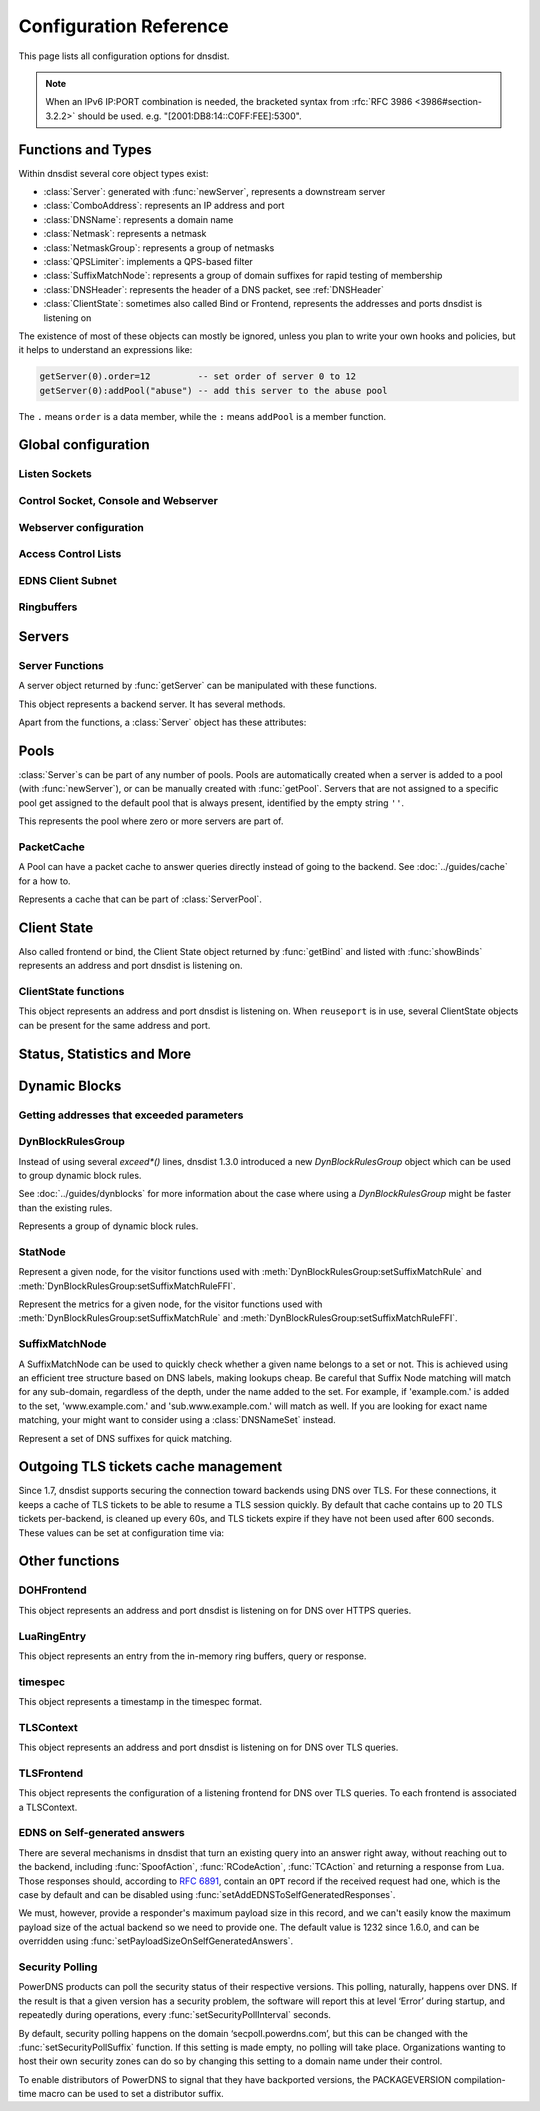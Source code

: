 .. highlight:: lua

Configuration Reference
=======================

This page lists all configuration options for dnsdist.

.. note::

  When an IPv6 IP:PORT combination is needed, the bracketed syntax from :rfc:`RFC 3986 <3986#section-3.2.2>` should be used.
  e.g. "[2001:DB8:14::C0FF:FEE]:5300".

Functions and Types
-------------------

Within dnsdist several core object types exist:

* :class:`Server`: generated with :func:`newServer`, represents a downstream server
* :class:`ComboAddress`: represents an IP address and port
* :class:`DNSName`: represents a domain name
* :class:`Netmask`: represents a netmask
* :class:`NetmaskGroup`: represents a group of netmasks
* :class:`QPSLimiter`: implements a QPS-based filter
* :class:`SuffixMatchNode`: represents a group of domain suffixes for rapid testing of membership
* :class:`DNSHeader`: represents the header of a DNS packet, see :ref:`DNSHeader`
* :class:`ClientState`: sometimes also called Bind or Frontend, represents the addresses and ports dnsdist is listening on

The existence of most of these objects can mostly be ignored, unless you plan to write your own hooks and policies, but it helps to understand an expressions like:

.. code-block:: lua

  getServer(0).order=12         -- set order of server 0 to 12
  getServer(0):addPool("abuse") -- add this server to the abuse pool

The ``.`` means ``order`` is a data member, while the ``:`` means ``addPool`` is a member function.

Global configuration
--------------------

.. function:: addCapabilitiesToRetain(capabilities)

  .. versionadded:: 1.7.0

  Accept a Linux capability as a string, or a list of these, to retain after startup so that privileged operations can still be performed at runtime.
  Keeping ``CAP_BPF`` on kernel 5.8+ for example allows loading eBPF programs and altering eBPF maps at runtime even if the ``kernel.unprivileged_bpf_disabled`` sysctl is set.
  Note that this does not grant the capabilities to the process, doing so might be done by running it as root which we don't advise, or by adding capabilities via the systemd unit file, for example.
  Please also be aware that switching to a different user via ``--uid`` will still drop all capabilities.

.. function:: includeDirectory(path)

  Include configuration files from ``path``.

  :param str path: The directory to load configuration files from. Each file must end in ``.conf``.

.. function:: reloadAllCertificates()

  .. versionadded:: 1.4.0

  Reload all DNSCrypt and TLS certificates, along with their associated keys.

.. function:: setSyslogFacility(facility)

  .. versionadded:: 1.4.0

  .. versionchanged:: 1.6.0
    ``facility`` can now be a string.

  Set the syslog logging facility to ``facility``.

  :param int or str facility: The new facility as a numeric value (raw value as defined in syslog.h), or as a case-insensitive string ("LOCAL0", or "daemon", for example). Defaults to LOG_DAEMON.

Listen Sockets
~~~~~~~~~~~~~~

.. function:: addLocal(address[, options])

  .. versionchanged:: 1.4.0
    Removed ``doTCP`` from the options. A listen socket on TCP is always created.

  .. versionchanged:: 1.5.0
    Added ``tcpListenQueueSize`` parameter.

  .. versionchanged:: 1.6.0
    Added ``maxInFlight`` and ``maxConcurrentTCPConnections`` parameters.

  Add to the list of listen addresses. Note that for IPv6 link-local addresses, it might be necessary to specify the interface to use: ``fe80::1%eth0``. On recent Linux versions specifying the interface via the ``interface`` parameter should work as well.

  :param str address: The IP Address with an optional port to listen on.
                      The default port is 53.
  :param table options: A table with key: value pairs with listen options.

  Options:

  * ``doTCP=true``: bool - Also bind on TCP on ``address``. Removed in 1.4.0.
  * ``reusePort=false``: bool - Set the ``SO_REUSEPORT`` socket option.
  * ``tcpFastOpenQueueSize=0``: int - Set the TCP Fast Open queue size, enabling TCP Fast Open when available and the value is larger than 0.
  * ``interface=""``: str - Set the network interface to use.
  * ``cpus={}``: table - Set the CPU affinity for this listener thread, asking the scheduler to run it on a single CPU id, or a set of CPU ids. This parameter is only available if the OS provides the pthread_setaffinity_np() function.
  * ``tcpListenQueueSize=SOMAXCONN``: int - Set the size of the listen queue. Default is ``SOMAXCONN``.
  * ``maxInFlight=0``: int - Maximum number of in-flight queries. The default is 0, which disables out-of-order processing.
  * ``maxConcurrentTCPConnections=0``: int - Maximum number of concurrent incoming TCP connections. The default is 0 which means unlimited.

  .. code-block:: lua

    addLocal('0.0.0.0:5300', { reusePort=true })

  This will bind to both UDP and TCP on port 5300 with SO_REUSEPORT enabled.

.. function:: addDOHLocal(address, [certFile(s) [, keyFile(s) [, urls [, options]]]])

  .. versionadded:: 1.4.0

  .. versionchanged:: 1.5.0
    ``internalPipeBufferSize``, ``sendCacheControlHeaders``, ``sessionTimeout``, ``trustForwardedForHeader`` options added.
    ``url`` now defaults to ``/dns-query`` instead of ``/``, and does exact matching instead of accepting sub-paths. Added ``tcpListenQueueSize`` parameter.

  .. versionchanged:: 1.6.0
    ``enableRenegotiation``, ``exactPathMatching``, ``maxConcurrentTCPConnections`` and ``releaseBuffers`` options added.
    ``internalPipeBufferSize`` now defaults to 1048576 on Linux.

  .. versionchanged:: 1.8.0
     ``certFile`` now accepts a TLSCertificate object or a list of such objects (see :func:`newTLSCertificate`)
     ``additionalAddresses``, ``ignoreTLSConfigurationErrors`` and ``keepIncomingHeaders`` options added.

  .. versionchanged:: 1.9.0
     ``library``, ``readAhead`` and ``proxyProtocolOutsideTLS`` options added.

  Listen on the specified address and TCP port for incoming DNS over HTTPS connections, presenting the specified X.509 certificate.
  If no certificate (or key) files are specified, listen for incoming DNS over HTTP connections instead.

  :param str address: The IP Address with an optional port to listen on.
                      The default port is 443.
  :param str certFile(s): The path to a X.509 certificate file in PEM format, a list of paths to such files, or a TLSCertificate object.
  :param str keyFile(s): The path to the private key file corresponding to the certificate, or a list of paths to such files, whose order should match the certFile(s) ones. Ignored if ``certFile`` contains TLSCertificate objects.
  :param str-or-list urls: The path part of a URL, or a list of paths, to accept queries on. Any query with a path matching exactly one of these will be treated as a DoH query (sub-paths can be accepted by setting the ``exactPathMatching`` to false). The default is /dns-query.
  :param table options: A table with key: value pairs with listen options.

  Options:

  * ``reusePort=false``: bool - Set the ``SO_REUSEPORT`` socket option.
  * ``tcpFastOpenQueueSize=0``: int - Set the TCP Fast Open queue size, enabling TCP Fast Open when available and the value is larger than 0.
  * ``interface=""``: str - Set the network interface to use.
  * ``cpus={}``: table - Set the CPU affinity for this listener thread, asking the scheduler to run it on a single CPU id, or a set of CPU ids. This parameter is only available if the OS provides the pthread_setaffinity_np() function.
  * ``idleTimeout=30``: int - Set the idle timeout, in seconds.
  * ``ciphers``: str - The TLS ciphers to use, in OpenSSL format. Ciphers for TLS 1.3 must be specified via ``ciphersTLS13``.
  * ``ciphersTLS13``: str - The TLS ciphers to use for TLS 1.3, in OpenSSL format.
  * ``serverTokens``: str - The content of the Server: HTTP header returned by dnsdist. The default is "h2o/dnsdist" when ``h2o`` is used, "nghttp2-<version>/dnsdist" when ``nghttp2`` is.
  * ``customResponseHeaders={}``: table - Set custom HTTP header(s) returned by dnsdist.
  * ``ocspResponses``: list - List of files containing OCSP responses, in the same order than the certificates and keys, that will be used to provide OCSP stapling responses.
  * ``minTLSVersion``: str - Minimum version of the TLS protocol to support. Possible values are 'tls1.0', 'tls1.1', 'tls1.2' and 'tls1.3'. Default is to require at least TLS 1.0.
  * ``numberOfTicketsKeys``: int - The maximum number of tickets keys to keep in memory at the same time. Only one key is marked as active and used to encrypt new tickets while the remaining ones can still be used to decrypt existing tickets after a rotation. Default to 5.
  * ``ticketKeyFile``: str - The path to a file from where TLS tickets keys should be loaded, to support :rfc:`5077`. These keys should be rotated often and never written to persistent storage to preserve forward secrecy. The default is to generate a random key. dnsdist supports several tickets keys to be able to decrypt existing sessions after the rotation. See :doc:`../advanced/tls-sessions-management` for more information.
  * ``ticketsKeysRotationDelay``: int - Set the delay before the TLS tickets key is rotated, in seconds. Default is 43200 (12h).
  * ``sessionTimeout``: int - Set the TLS session lifetime in seconds, this is used both for TLS ticket lifetime and for sessions kept in memory.
  * ``sessionTickets``: bool - Whether session resumption via session tickets is enabled. Default is true, meaning tickets are enabled.
  * ``numberOfStoredSessions``: int - The maximum number of sessions kept in memory at the same time. Default is 20480. Setting this value to 0 disables stored session entirely.
  * ``preferServerCiphers``: bool - Whether to prefer the order of ciphers set by the server instead of the one set by the client. Default is true, meaning that the order of the server is used. For OpenSSL >= 1.1.1, setting this option also enables the temporary re-prioritization of the ChaCha20-Poly1305 cipher if the client prioritizes it.
  * ``keyLogFile``: str - Write the TLS keys in the specified file so that an external program can decrypt TLS exchanges, in the format described in https://developer.mozilla.org/en-US/docs/Mozilla/Projects/NSS/Key_Log_Format. Note that this feature requires OpenSSL >= 1.1.1.
  * ``sendCacheControlHeaders``: bool - Whether to parse the response to find the lowest TTL and set a HTTP Cache-Control header accordingly. Default is true.
  * ``trustForwardedForHeader``: bool - Whether to parse any existing X-Forwarded-For header in the HTTP query and use the right-most value as the client source address and port, for ACL checks, rules, logging and so on. Default is false.
  * ``tcpListenQueueSize=SOMAXCONN``: int - Set the size of the listen queue. Default is ``SOMAXCONN``.
  * ``internalPipeBufferSize=0``: int - Set the size in bytes of the internal buffer of the pipes used internally to pass queries and responses between threads. Requires support for ``F_SETPIPE_SZ`` which is present in Linux since 2.6.35. The actual size might be rounded up to a multiple of a page size. 0 means that the OS default size is used. The default value is 0, except on Linux where it is 1048576 since 1.6.0.
  * ``exactPathMatching=true``: bool - Whether to do exact path matching of the query path against the paths configured in ``urls`` (true, the default since 1.5.0) or to accepts sub-paths (false, and was the default before 1.5.0). This option was introduced in 1.6.0.
  * ``maxConcurrentTCPConnections=0``: int - Maximum number of concurrent incoming TCP connections. The default is 0 which means unlimited.
  * ``releaseBuffers=true``: bool - Whether OpenSSL should release its I/O buffers when a connection goes idle, saving roughly 35 kB of memory per connection.
  * ``enableRenegotiation=false``: bool - Whether secure TLS renegotiation should be enabled. Disabled by default since it increases the attack surface and is seldom used for DNS.
  * ``keepIncomingHeaders``: bool - Whether to retain the incoming headers in memory, to be able to use :func:`HTTPHeaderRule` or :meth:`DNSQuestion.getHTTPHeaders`. Default is false. Before 1.8.0 the headers were always kept in-memory.
  * ``additionalAddresses``: list - List of additional addresses (with port) to listen on. Using this option instead of creating a new frontend for each address avoids the creation of new thread and Frontend objects, reducing the memory usage. The drawback is that there will be a single set of metrics for all addresses.
  * ``ignoreTLSConfigurationErrors=false``: bool - Ignore TLS configuration errors (such as invalid certificate path) and just issue a warning instead of aborting the whole process
  * ``library``: str - Which underlying HTTP2 library should be used, either h2o or nghttp2. Until 1.9.0 only h2o was available, but the use of this library is now deprecated as it is no longer maintained. nghttp2 is the new default since 1.9.0.
  * ``readAhead``: bool - When the TLS provider is set to OpenSSL, whether we tell the library to read as many input bytes as possible, which leads to better performance by reducing the number of syscalls. Default is true.
  * ``proxyProtocolOutsideTLS``: bool - When the use of incoming proxy protocol is enabled, whether the payload is prepended after the start of the TLS session (so inside, meaning it is protected by the TLS layer providing encryption and authentication) or not (outside, meaning it is in clear-text). Default is false which means inside. Note that most third-party software like HAproxy expect the proxy protocol payload to be outside, in clear-text.

.. function:: addDOQLocal(address, certFile(s), keyFile(s) [, options])

  .. versionadded:: 1.9.0

  Listen on the specified address and UDP port for incoming DNS over QUIC connections, presenting the specified X.509 certificate.

  :param str address: The IP Address with an optional port to listen on.
                      The default port is 853.
  :param str certFile(s): The path to a X.509 certificate file in PEM format, a list of paths to such files, or a TLSCertificate object.
  :param str keyFile(s): The path to the private key file corresponding to the certificate, or a list of paths to such files, whose order should match the certFile(s) ones. Ignored if ``certFile`` contains TLSCertificate objects.
  :param table options: A table with key: value pairs with listen options.

  Options:

  * ``reusePort=false``: bool - Set the ``SO_REUSEPORT`` socket option.
  * ``interface=""``: str - Set the network interface to use.
  * ``cpus={}``: table - Set the CPU affinity for this listener thread, asking the scheduler to run it on a single CPU id, or a set of CPU ids. This parameter is only available if the OS provides the pthread_setaffinity_np() function.
  * ``idleTimeout=5``: int - Set the idle timeout, in seconds.
  * ``internalPipeBufferSize=0``: int - Set the size in bytes of the internal buffer of the pipes used internally to pass queries and responses between threads. Requires support for ``F_SETPIPE_SZ`` which is present in Linux since 2.6.35. The actual size might be rounded up to a multiple of a page size. 0 means that the OS default size is used. The default value is 0, except on Linux where it is 1048576 since 1.6.0.
  * ``maxInFlight=0``: int - Maximum number of in-flight queries. The default is 0, which disables out-of-order processing.
  * ``congestionControlAlgo="reno"``: str - The congestion control algorithm to be chosen between ``reno``, ``cubic`` and ``bbr``.
  * ``keyLogFile``: str - Write the TLS keys in the specified file so that an external program can decrypt TLS exchanges, in the format described in https://developer.mozilla.org/en-US/docs/Mozilla/Projects/NSS/Key_Log_Format.

.. function:: addTLSLocal(address, certFile(s), keyFile(s) [, options])

  .. versionchanged:: 1.4.0
    ``ciphersTLS13``, ``minTLSVersion``, ``ocspResponses``, ``preferServerCiphers``, ``keyLogFile`` options added.
  .. versionchanged:: 1.5.0
    ``sessionTimeout`` and ``tcpListenQueueSize`` options added.
  .. versionchanged:: 1.6.0
    ``enableRenegotiation``, ``maxConcurrentTCPConnections``, ``maxInFlight`` and ``releaseBuffers`` options added.
  .. versionchanged:: 1.8.0
    ``tlsAsyncMode`` option added.
  .. versionchanged:: 1.8.0
     ``certFile`` now accepts a TLSCertificate object or a list of such objects (see :func:`newTLSCertificate`).
     ``additionalAddresses``, ``ignoreTLSConfigurationErrors`` and ``ktls`` options added.
  .. versionchanged:: 1.9.0
     ``readAhead`` and ``proxyProtocolOutsideTLS`` options added.

  Listen on the specified address and TCP port for incoming DNS over TLS connections, presenting the specified X.509 certificate.

  :param str address: The IP Address with an optional port to listen on.
                      The default port is 853.
  :param str certFile(s): The path to a X.509 certificate file in PEM format, a list of paths to such files, or a TLSCertificate object.
  :param str keyFile(s): The path to the private key file corresponding to the certificate, or a list of paths to such files, whose order should match the certFile(s) ones. Ignored if ``certFile`` contains TLSCertificate objects.
  :param table options: A table with key: value pairs with listen options.

  Options:

  * ``reusePort=false``: bool - Set the ``SO_REUSEPORT`` socket option.
  * ``tcpFastOpenQueueSize=0``: int - Set the TCP Fast Open queue size, enabling TCP Fast Open when available and the value is larger than 0.
  * ``interface=""``: str - Set the network interface to use.
  * ``cpus={}``: table - Set the CPU affinity for this listener thread, asking the scheduler to run it on a single CPU id, or a set of CPU ids. This parameter is only available if the OS provides the pthread_setaffinity_np() function.
  * ``provider``: str - The TLS library to use between GnuTLS and OpenSSL, if they were available and enabled at compilation time. Default is to use OpenSSL when available.
  * ``ciphers``: str - The TLS ciphers to use. The exact format depends on the provider used. When the OpenSSL provider is used, ciphers for TLS 1.3 must be specified via ``ciphersTLS13``.
  * ``ciphersTLS13``: str - The ciphers to use for TLS 1.3, when the OpenSSL provider is used. When the GnuTLS provider is used, ``ciphers`` applies regardless of the TLS protocol and this setting is not used.
  * ``numberOfTicketsKeys``: int - The maximum number of tickets keys to keep in memory at the same time, if the provider supports it (GnuTLS doesn't, OpenSSL does). Only one key is marked as active and used to encrypt new tickets while the remaining ones can still be used to decrypt existing tickets after a rotation. Default to 5.
  * ``ticketKeyFile``: str - The path to a file from where TLS tickets keys should be loaded, to support :rfc:`5077`. These keys should be rotated often and never written to persistent storage to preserve forward secrecy. The default is to generate a random key. The OpenSSL provider supports several tickets keys to be able to decrypt existing sessions after the rotation, while the GnuTLS provider only supports one key. See :doc:`../advanced/tls-sessions-management` for more information.
  * ``ticketsKeysRotationDelay``: int - Set the delay before the TLS tickets key is rotated, in seconds. Default is 43200 (12h).
  * ``sessionTimeout``: int - Set the TLS session lifetime in seconds, this is used both for TLS ticket lifetime and for sessions kept in memory.
  * ``sessionTickets``: bool - Whether session resumption via session tickets is enabled. Default is true, meaning tickets are enabled.
  * ``numberOfStoredSessions``: int - The maximum number of sessions kept in memory at the same time. At this time this is only supported by the OpenSSL provider, as stored sessions are not supported with the GnuTLS one. Default is 20480. Setting this value to 0 disables stored session entirely.
  * ``ocspResponses``: list - List of files containing OCSP responses, in the same order than the certificates and keys, that will be used to provide OCSP stapling responses.
  * ``minTLSVersion``: str - Minimum version of the TLS protocol to support. Possible values are 'tls1.0', 'tls1.1', 'tls1.2' and 'tls1.3'. Default is to require at least TLS 1.0. Note that this value is ignored when the GnuTLS provider is in use, and the ``ciphers`` option should be set accordingly instead. For example, 'NORMAL:!VERS-TLS1.0:!VERS-TLS1.1' will disable TLS 1.0 and 1.1.
  * ``preferServerCiphers``: bool - Whether to prefer the order of ciphers set by the server instead of the one set by the client. Default is true, meaning that the order of the server is used. For OpenSSL >= 1.1.1, setting this option also enables the temporary re-prioritization of the ChaCha20-Poly1305 cipher if the client prioritizes it.
  * ``keyLogFile``: str - Write the TLS keys in the specified file so that an external program can decrypt TLS exchanges, in the format described in https://developer.mozilla.org/en-US/docs/Mozilla/Projects/NSS/Key_Log_Format. Note that this feature requires OpenSSL >= 1.1.1.
  * ``tcpListenQueueSize=SOMAXCONN``: int - Set the size of the listen queue. Default is ``SOMAXCONN``.
  * ``maxInFlight=0``: int - Maximum number of in-flight queries. The default is 0, which disables out-of-order processing.
  * ``maxConcurrentTCPConnections=0``: int - Maximum number of concurrent incoming TCP connections. The default is 0 which means unlimited.
  * ``releaseBuffers=true``: bool - Whether OpenSSL should release its I/O buffers when a connection goes idle, saving roughly 35 kB of memory per connection.
  * ``enableRenegotiation=false``: bool - Whether secure TLS renegotiation should be enabled (OpenSSL only, the GnuTLS provider does not support it). Disabled by default since it increases the attack surface and is seldom used for DNS.
  * ``tlsAsyncMode=false``: bool - Whether to enable experimental asynchronous TLS I/O operations if OpenSSL is used as the TLS implementation and an asynchronous capable SSL engine (or provider) is loaded. See also :func:`loadTLSEngine` or :func:`loadTLSProvider` to load the engine (or provider).
  * ``additionalAddresses``: list - List of additional addresses (with port) to listen on. Using this option instead of creating a new frontend for each address avoids the creation of new thread and Frontend objects, reducing the memory usage. The drawback is that there will be a single set of metrics for all addresses.
  * ``ignoreTLSConfigurationErrors=false``: bool - Ignore TLS configuration errors (such as invalid certificate path) and just issue a warning instead of aborting the whole process
  * ``ktls=false``: bool - Whether to enable the experimental kernel TLS support on Linux, if both the kernel and the OpenSSL library support it. Default is false.
  * ``readAhead``: bool - When the TLS provider is set to OpenSSL, whether we tell the library to read as many input bytes as possible, which leads to better performance by reducing the number of syscalls. Default is true.
  * ``proxyProtocolOutsideTLS``: bool - When the use of incoming proxy protocol is enabled, whether the payload is prepended after the start of the TLS session (so inside, meaning it is protected by the TLS layer providing encryption and authentication) or not (outside, meaning it is in clear-text). Default is false which means inside. Note that most third-party software like HAproxy expect the proxy protocol payload to be outside, in clear-text.

.. function:: setLocal(address[, options])

  Remove the list of listen addresses and add a new one.

  :param str address: The IP Address with an optional port to listen on.
                      The default port is 53.
  :param table options: A table with key: value pairs with listen options.

  The options that can be set are the same as :func:`addLocal`.

Control Socket, Console and Webserver
~~~~~~~~~~~~~~~~~~~~~~~~~~~~~~~~~~~~~

.. function:: addConsoleACL(netmask)

  Add a netmask to the existing console ACL, allowing remote clients to connect to the console. Please make sure that encryption
  has been enabled with :func:`setKey` before doing so. The default is to only allow 127.0.0.1/8 and ::1/128.

  :param str netmask: A CIDR netmask, e.g. ``"192.0.2.0/24"``. Without a subnetmask, only the specific address is allowed.

.. function:: clearConsoleHistory()

  .. versionadded:: 1.6.0

  Clear the internal (in-memory) buffers of console commands. These buffers are used to provide the :func:`delta` command and
  console completion and history, and can end up being quite large when a lot of commands are issued via the console, consuming
  a noticeable amount of memory.

.. function:: controlSocket(address)

  Bind to ``addr`` and listen for a connection for the console. Since 1.3.0 only connections from local users are allowed
  by default, :func:`addConsoleACL` and :func:`setConsoleACL` can be used to enable remote connections. Please make sure
  that encryption has been enabled with :func:`setKey` before doing so. Enabling encryption is also strongly advised for
  local connections, since not enabling it allows any local user to connect to the console.

  :param str address: An IP address with optional port. By default, the port is 5199.

.. function:: delta()

  Issuing `delta` on the console will print the changes to the configuration that have been made since startup.

.. function:: inClientStartup()

  Returns true while the console client is parsing the configuration.

.. function:: inConfigCheck()

  .. versionadded:: 1.5.0

  Returns true while the configuration is being checked, ie when run with ``--check-config``.

.. function:: makeKey()

  Generate and print an encryption key.

.. function:: setConsoleConnectionsLogging(enabled)

  Whether to log the opening and closing of console connections.

  :param bool enabled: Default to true.

.. function:: setConsoleMaximumConcurrentConnections(max)

  .. versionadded:: 1.6.0

  Set the maximum number of concurrent console connections.

  :param int max: The maximum number of concurrent console connections, or 0 which means an unlimited number. Defaults to 100

.. function:: setKey(key)

  Use ``key`` as shared secret between the client and the server

  :param str key: An encoded key, as generated by :func:`makeKey`

.. function:: setConsoleACL(netmasks)

  Remove the existing console ACL and add the netmasks from the table, allowing remote clients to connect to the console. Please make sure that encryption
  has been enabled with :func:`setKey` before doing so.

  :param {str} netmasks: A table of CIDR netmask, e.g. ``{"192.0.2.0/24", "2001:DB8:14::/56"}``. Without a subnetmask, only the specific address is allowed.

.. function:: showConsoleACL()

  Print a list of all netmasks allowed to connect to the console.

.. function:: testCrypto()

  Test the crypto code, will report errors when something is not ok.

.. function:: setConsoleOutputMaxMsgSize(size)

  Set the maximum size in bytes of a single console message, default set to 10 MB.

  :param int size: The new maximum size.

Webserver configuration
~~~~~~~~~~~~~~~~~~~~~~~

.. function:: hashPassword(password [, workFactor])

  .. versionadded:: 1.7.0

  Hash the supplied password using a random salt, and returns a string that can be used with :func:`setWebserverConfig`.

  :param string - password: The password to hash
  :param int - workFactor: The work factor to use for the hash function (currently scrypt), as a power of two. Default is 1024.

.. function:: webserver(listen_address [, password[, apikey[, customHeaders[, acl]]]])

  .. versionchanged:: 1.5.0
    ``acl`` optional parameter added.

  .. versionchanged:: 1.6.0
    The ``password`` parameter is now optional.
    The use of optional parameters is now deprecated. Please use :func:`setWebserverConfig` instead.

  .. versionchanged:: 1.8.0
    The ``password``, ``apikey``, ``customHeaders`` and ``acl`` parameters is no longer supported.
    Please use :func:`setWebserverConfig` instead.

  Launch the :doc:`../guides/webserver` with statistics and the API. Note that the parameters are global, so the parameter from the last ``webserver`` will override any existing ones. For this reason :func:`setWebserverConfig` should be used instead of specifying optional parameters here.

  :param str listen_address: The IP address and Port to listen on
  :param str password: The password required to access the webserver
  :param str apikey: The key required to access the API
  :param {[str]=str,...} customHeaders: Allows setting custom headers and removing the defaults
  :param str acl: List of netmasks, as a string, that are allowed to open a connection to the web server. Defaults to "127.0.0.1, ::1". It accepts the same syntax that :func:`NetmaskGroup:addMask` does

.. function:: setAPIWritable(allow [,dir])

  Allow modifications via the API.
  Optionally saving these changes to disk.
  Modifications done via the API will not be written to the configuration by default and will not persist after a reload

  :param bool allow: Set to true to allow modification through the API
  :param str dir: A valid directory where the configuration files will be written by the API.

.. function:: setWebserverConfig(options)

  .. versionchanged:: 1.5.0
    ``acl`` optional parameter added.

  .. versionchanged:: 1.6.0
    ``statsRequireAuthentication``, ``maxConcurrentConnections`` optional parameters added.

  .. versionchanged:: 1.7.0
    The optional ``password`` and ``apiKey`` parameters now accept hashed passwords.
    The optional ``hashPlaintextCredentials`` parameter has been added.

  .. versionchanged:: 1.8.0
    ``apiRequiresAuthentication``, ``dashboardRequiresAuthentication`` optional parameters added.

  Setup webserver configuration. See :func:`webserver`.

  :param table options: A table with key: value pairs with webserver options.

  Options:

  * ``password=newPassword``: string - Set the password used to access the internal webserver. Since 1.7.0 the password should be hashed and salted via the :func:`hashPassword` command.
  * ``apiKey=newKey``: string - Changes the API Key (set to an empty string do disable it). Since 1.7.0 the key should be hashed and salted via the :func:`hashPassword` command.
  * ``customHeaders={[str]=str,...}``: map of string - Allows setting custom headers and removing the defaults.
  * ``acl=newACL``: string - List of IP addresses, as a string, that are allowed to open a connection to the web server. Defaults to "127.0.0.1, ::1".
  * ``apiRequiresAuthentication``: bool - Whether access to the API (/api endpoints) require a valid API key. Defaults to true.
  * ``dashboardRequiresAuthentication``: bool - Whether access to the internal dashboard requires a valid password. Defaults to true.
  * ``statsRequireAuthentication``: bool - Whether access to the statistics (/metrics and /jsonstat endpoints) require a valid password or API key. Defaults to true.
  * ``maxConcurrentConnections``: int - The maximum number of concurrent web connections, or 0 which means an unlimited number. Defaults to 100.
  * ``hashPlaintextCredentials``: bool - Whether passwords and API keys provided in plaintext should be hashed during startup, to prevent the plaintext versions from staying in memory. Doing so increases significantly the cost of verifying credentials. Defaults to false.

.. function:: registerWebHandler(path, handler)

  .. versionadded: 1.6.0

  Register a function named ``handler`` that will be called for every query sent to the exact ``path`` path. The function will receive a :class:`WebRequest` object
  and a :class:`WebResponse` object, representing respectively the HTTP request received and the HTTP response to send.
  For example a handler registered for '/foo' will receive these queries:

  - ``GET /foo``
  - ``POST /foo``
  - ``GET /foo?param=1``

  But not queries for /foobar or /foo/bar.

  A sample handler function could be:

  .. code-block:: lua

    function customHTTPHandler(req, resp)
      local get = req.getvars
      local headers = req.headers

      if req.path ~= '/foo' or req.version ~= 11 or req.method ~= 'GET' or get['param'] ~= '42' or headers['custom'] ~= 'foobar' then
        resp.status = 500
        return
      end

      resp.status = 200
      resp.body = 'It works!'
      resp.headers = { ['Foo']='Bar'}
    end

    registerWebHandler('/foo', customHTTPHandler)

  :param str path: Path to register the handler for.
  :param function handler: The Lua function to register.

.. function:: showWebserverConfig()

  .. versionadded:: 1.7.0

  Show the current webserver configuration. See :func:`webserver`.


Access Control Lists
~~~~~~~~~~~~~~~~~~~~

.. function:: addACL(netmask)

  Add a netmask to the existing ACL controlling which clients can send UDP, TCP, DNS over TLS and DNS over HTTPS queries. See :ref:`ACL` for more information.

  :param str netmask: A CIDR netmask, e.g. ``"192.0.2.0/24"``. Without a subnetmask, only the specific address is allowed.

.. function:: rmACL(netmask)

  Remove a network from the existing ACL controlling which clients can send UDP, TCP, DNS over TLS and DNS over HTTPS queries. See :ref:`ACL` for more information.
  This function only removes previously added entries, it does not remove subnets of entries.

  :param str netmask: A CIDR netmask, e.g. ``"192.0.2.0/24"``. Without a subnetmask, only the specific address is allowed.

  .. code-block:: lua

    addACL("192.0.2.0/24") -- for example add subnet to the ACL
    rmACL("192.0.2.10")    -- does NOT work, the ACL is unchanged
    rmACL("192.0.2.0/24")  -- does work, the exact match is removed from the ACL

.. function:: setACL(netmasks)

  Remove the existing ACL and add the netmasks from the table of those allowed to send UDP, TCP, DNS over TLS and DNS over HTTPS queries. See :ref:`ACL` for more information.

  :param {str} netmasks: A table of CIDR netmask, e.g. ``{"192.0.2.0/24", "2001:DB8:14::/56"}``. Without a subnetmask, only the specific address is allowed.

.. function:: setACLFromFile(fname)

  .. versionadded:: 1.6.0

  Reset the ACL to the list of netmasks from the given file. See :ref:`ACL` for more information.

  :param str fname: The path to a file containing a list of netmasks. Empty lines or lines starting with "#" are ignored.

.. function:: setProxyProtocolACL(netmasks)

  .. versionadded:: 1.6.0

  Set the list of netmasks from which a Proxy Protocol header will be required, over UDP, TCP and DNS over TLS. The default is empty. Note that a proxy protocol payload will be required from these clients, regular DNS queries will no longer be accepted if they are not preceded by a proxy protocol payload. Be also aware that, if :func:`setProxyProtocolApplyACLToProxiedClients` is set (default is false), the general ACL will be applied to the source IP address as seen by dnsdist first, but also to the source IP address provided in the Proxy Protocol header.

  :param {str} netmasks: A table of CIDR netmask, e.g. ``{"192.0.2.0/24", "2001:DB8:14::/56"}``. Without a subnetmask, only the specific address is allowed.

.. function:: setProxyProtocolApplyACLToProxiedClients(apply)

  .. versionadded:: 1.6.0

  Whether the general ACL should be applied to the source IP address provided in the Proxy Protocol header, in addition to being applied to the source IP address as seen by dnsdist first.

  :param bool apply: Whether it should be applied or not (default is false).

.. function:: showACL()

  Print a list of all netmasks allowed to send queries over UDP, TCP, DNS over TLS and DNS over HTTPS. See :ref:`ACL` for more information.

EDNS Client Subnet
~~~~~~~~~~~~~~~~~~

.. function:: setECSOverride(bool)

  When ``useClientSubnet`` in :func:`newServer` is set and dnsdist adds an EDNS Client Subnet Client option to the query, override an existing option already present in the query, if any.
  Note that it's not recommended to enable ``setECSOverride`` in front of an authoritative server responding with EDNS Client Subnet information as mismatching data (ECS scopes) can confuse clients and lead to SERVFAIL responses on downstream nameservers.

  :param bool: Whether to override an existing EDNS Client Subnet option present in the query. Defaults to false

.. function:: setECSSourcePrefixV4(prefix)

  When ``useClientSubnet`` in :func:`newServer` is set and dnsdist adds an EDNS Client Subnet Client option to the query, truncate the requestors IPv4 address to ``prefix`` bits

  :param int prefix: The prefix length

.. function:: setECSSourcePrefixV6(prefix)

  When ``useClientSubnet`` in :func:`newServer` is set and dnsdist adds an EDNS Client Subnet Client option to the query, truncate the requestor's IPv6 address to  bits

  :param int prefix: The prefix length

Ringbuffers
~~~~~~~~~~~

.. function:: setRingBuffersLockRetries(num)

  .. deprecated:: 1.8.0
    Deprecated in 1.8.0 in favor of :func:`setRingBuffersOptions` which provides more options.

  Set the number of shards to attempt to lock without blocking before giving up and simply blocking while waiting for the next shard to be available

  :param int num: The maximum number of attempts. Defaults to 5 if there is more than one shard, 0 otherwise.

.. function:: setRingBuffersOptions(options)

  .. versionadded:: 1.8.0

  Set the rings buffers configuration

  :param table options: A table with key: value pairs with options.

  Options:

  * ``lockRetries``: int - Set the number of shards to attempt to lock without blocking before giving up and simply blocking while waiting for the next shard to be available. Default to 5 if there is more than one shard, 0 otherwise
  * ``recordQueries``: boolean - Whether to record queries in the ring buffers. Default is true. Note that :func:`grepq`, several top* commands (:func:`topClients`, :func:`topQueries`, ...) and the :doc:`Dynamic Blocks <../guides/dynblocks>` require this to be enabled.
  * ``recordResponses``: boolean - Whether to record responses in the ring buffers. Default is true. Note that :func:`grepq`, several top* commands (:func:`topResponses`, :func:`topSlow`, ...) and the :doc:`Dynamic Blocks <../guides/dynblocks>` require this to be enabled.

.. function:: setRingBuffersSize(num [, numberOfShards])

  .. versionchanged:: 1.6.0
    ``numberOfShards`` defaults to 10.

  Set the capacity of the ringbuffers used for live traffic inspection to ``num``, and the number of shards to ``numberOfShards`` if specified.
  Increasing the number of entries comes at both a memory cost (around 250 MB for 1 million entries) and a CPU processing cost, so we strongly advise not going over 1 million entries.

  :param int num: The maximum amount of queries to keep in the ringbuffer. Defaults to 10000
  :param int numberOfShards: the number of shards to use to limit lock contention. Default is 10, used to be 1 before 1.6.0

Servers
-------

.. function:: newServer(server_string)
              newServer(server_table)

  .. versionchanged:: 1.4.0
    Added ``checkInterval``, ``checkTimeout`` and ``rise`` to server_table.

  .. versionchanged:: 1.5.0
    Added ``useProxyProtocol`` to server_table.

  .. versionchanged:: 1.6.0
    Added ``maxInFlight`` to server_table.

  .. versionchanged:: 1.7.0
    Added ``addXForwardedHeaders``, ``caStore``, ``checkTCP``, ``ciphers``, ``ciphers13``, ``dohPath``, ``enableRenegotiation``, ``releaseBuffers``, ``subjectName``, ``tcpOnly``, ``tls`` and ``validateCertificates`` to server_table.

  .. versionchanged:: 1.8.0
    Added ``autoUpgrade``, ``autoUpgradeDoHKey``, ``autoUpgradeInterval``, ``autoUpgradeKeep``, ``autoUpgradePool``, ``maxConcurrentTCPConnections``, ``subjectAddr``, ``lazyHealthCheckSampleSize``, ``lazyHealthCheckMinSampleCount``, ``lazyHealthCheckThreshold``, ``lazyHealthCheckFailedInterval``, ``lazyHealthCheckMode``, ``lazyHealthCheckUseExponentialBackOff``, ``lazyHealthCheckMaxBackOff``, ``lazyHealthCheckWhenUpgraded``, ``healthCheckMode`` and ``ktls`` to server_table.

  Add a new backend server. Call this function with either a string::

    newServer(
      "IP:PORT" -- IP and PORT of the backend server
    )

  or a table::

    newServer({
      address="IP:PORT",                         -- IP and PORT of the backend server (mandatory)
      id=STRING,                                 -- Use a pre-defined UUID instead of a random one
      qps=NUM,                                   -- Limit the number of queries per second to NUM, when using the `firstAvailable` policy
      order=NUM,                                 -- The order of this server, used by the `leastOutstanding` and `firstAvailable` policies
      weight=NUM,                                -- The weight of this server, used by the `wrandom`, `whashed` and `chashed` policies, default: 1
                                                 -- Supported values are a minimum of 1, and a maximum of 2147483647.
      pool=STRING|{STRING},                      -- The pools this server belongs to (unset or empty string means default pool) as a string or table of strings
      retries=NUM,                               -- The number of TCP connection attempts to the backend, for a given query
      tcpConnectTimeout=NUM,                     -- The timeout (in seconds) of a TCP connection attempt
      tcpSendTimeout=NUM,                        -- The timeout (in seconds) of a TCP write attempt
      tcpRecvTimeout=NUM,                        -- The timeout (in seconds) of a TCP read attempt
      tcpFastOpen=BOOL,                          -- Whether to enable TCP Fast Open
      ipBindAddrNoPort=BOOL,                     -- Whether to enable IP_BIND_ADDRESS_NO_PORT if available, default: true
      name=STRING,                               -- The name associated to this backend, for display purpose
      checkClass=NUM,                            -- Use NUM as QCLASS in the health-check query, default: DNSClass.IN
      checkName=STRING,                          -- Use STRING as QNAME in the health-check query, default: "a.root-servers.net."
      checkType=STRING,                          -- Use STRING as QTYPE in the health-check query, default: "A"
      checkFunction=FUNCTION,                    -- Use this function to dynamically set the QNAME, QTYPE and QCLASS to use in the health-check query (see :ref:`Healthcheck`)
      checkTimeout=NUM,                          -- The timeout (in milliseconds) of a health-check query, default: 1000 (1s)
      setCD=BOOL,                                -- Set the CD (Checking Disabled) flag in the health-check query, default: false
      maxCheckFailures=NUM,                      -- Allow NUM check failures before declaring the backend down, default: 1
      checkInterval=NUM                          -- The time in seconds between health checks
      mustResolve=BOOL,                          -- Set to true when the health check MUST return a RCODE different from NXDomain, ServFail and Refused. Default is false, meaning that every RCODE except ServFail is considered valid
      useClientSubnet=BOOL,                      -- Add the client's IP address in the EDNS Client Subnet option when forwarding the query to this backend
      source=STRING,                             -- The source address or interface to use for queries to this backend, by default this is left to the kernel's address selection
                                                 -- The following formats are supported:
                                                 --   "address", e.g. "192.0.2.2"
                                                 --   "interface name", e.g. "eth0"
                                                 --   "address@interface", e.g. "192.0.2.2@eth0"
      addXPF=NUM,                                -- Add the client's IP address and port to the query, along with the original destination address and port,
                                                 -- using the experimental XPF record from `draft-bellis-dnsop-xpf <https://datatracker.ietf.org/doc/draft-bellis-dnsop-xpf/>`_ and the specified option code. Default is disabled (0). This is a deprecated feature that will be removed in the near future.
      sockets=NUM,                               -- Number of UDP sockets (and thus source ports) used toward the backend server, defaults to a single one. Note that for backends which are multithreaded, this setting will have an effect on the number of cores that will be used to process traffic from dnsdist. For example you may want to set 'sockets' to a number somewhat higher than the number of worker threads configured in the backend, particularly if the Linux kernel is being used to distribute traffic to multiple threads listening on the same socket (via `reuseport`). See also :func:`setRandomizedOutgoingSockets`.
      disableZeroScope=BOOL,                     -- Disable the EDNS Client Subnet 'zero scope' feature, which does a cache lookup for an answer valid for all subnets (ECS scope of 0) before adding ECS information to the query and doing the regular lookup. This requires the ``parseECS`` option of the corresponding cache to be set to true
      rise=NUM,                                  -- Require NUM consecutive successful checks before declaring the backend up, default: 1
      useProxyProtocol=BOOL,                     -- Add a proxy protocol header to the query, passing along the client's IP address and port along with the original destination address and port. Default is disabled.
      reconnectOnUp=BOOL,                        -- Close and reopen the sockets when a server transits from Down to Up. This helps when an interface is missing when dnsdist is started. Default is disabled.
      maxInFlight=NUM,                           -- Maximum number of in-flight queries. The default is 0, which disables out-of-order processing. It should only be enabled if the backend does support out-of-order processing. As of 1.6.0, out-of-order processing needs to be enabled on the frontend as well, via :func:`addLocal` and/or :func:`addTLSLocal`. Note that out-of-order is always enabled on DoH frontends.
      tcpOnly=BOOL,                              -- Always forward queries to that backend over TCP, never over UDP. Always enabled for TLS backends. Default is false.
      checkTCP=BOOL,                             -- Whether to do healthcheck queries over TCP, instead of UDP. Always enabled for DNS over TLS backend. Default is false.
      tls=STRING,                                -- Enable DNS over TLS communications for this backend, or DNS over HTTPS if ``dohPath`` is set, using the TLS provider ("openssl" or "gnutls") passed in parameter. Default is an empty string, which means this backend is used for plain UDP and TCP.
      caStore=STRING,                            -- Specifies the path to the CA certificate file, in PEM format, to use to check the certificate presented by the backend. Default is an empty string, which means to use the system CA store. Note that this directive is only used if ``validateCertificates`` is set.
      ciphers=STRING,                            -- The TLS ciphers to use. The exact format depends on the provider used. When the OpenSSL provider is used, ciphers for TLS 1.3 must be specified via ``ciphersTLS13``.
      ciphersTLS13=STRING,                       -- The ciphers to use for TLS 1.3, when the OpenSSL provider is used. When the GnuTLS provider is used, ``ciphers`` applies regardless of the TLS protocol and this setting is not used.
      subjectName=STRING,                        -- The subject name passed in the SNI value of the TLS handshake, and against which to validate the certificate presented by the backend. Default is empty. If set this value supersedes any ``subjectAddr`` one.
      subjectAddr=STRING,                        -- The subject IP address passed in the SNI value of the TLS handshake, and against which to validate the certificate presented by the backend. Default is empty.
      validateCertificates=BOOL,                 -- Whether the certificate presented by the backend should be validated against the CA store (see ``caStore``). Default is true.
      dohPath=STRING,                            -- Enable DNS over HTTPS communication for this backend, using POST queries to the HTTP host supplied as ``subjectName`` and the HTTP path supplied in this parameter.
      addXForwardedHeaders=BOOL,                 -- Whether to add X-Forwarded-For, X-Forwarded-Port and X-Forwarded-Proto headers to a DNS over HTTPS backend.
      releaseBuffers=BOOL,                       -- Whether OpenSSL should release its I/O buffers when a connection goes idle, saving roughly 35 kB of memory per connection. Default to true.
      enableRenegotiation=BOOL,                  -- Whether secure TLS renegotiation should be enabled. Disabled by default since it increases the attack surface and is seldom used for DNS.
      autoUpgrade=BOOL,                          -- Whether to use the 'Discovery of Designated Resolvers' mechanism to automatically upgrade a Do53 backend to DoT or DoH, depending on the priorities present in the SVCB record returned by the backend. Default to false.
      autoUpgradeInterval=NUM,                   -- If ``autoUpgrade`` is set, how often to check if an upgrade is available, in seconds. Default is 3600 seconds.
      autoUpgradeKeep=BOOL,                      -- If ``autoUpgrade`` is set, whether to keep the existing Do53 backend around after an upgrade. Default is false which means the Do53 backend will be replaced by the upgraded one.
      autoUpgradePool=STRING,                    -- If ``autoUpgrade`` is set, in which pool to place the newly upgraded backend. Default is empty which means the backend is placed in the default pool.
      autoUpgradeDoHKey=NUM,                     -- If ``autoUpgrade`` is set, the value to use for the SVC key corresponding to the DoH path. Default is 7.
      maxConcurrentTCPConnections=NUM,           -- Maximum number of TCP connections to that backend. When that limit is reached, queries routed to that backend that cannot be forwarded over an existing connection will be dropped. Default is 0 which means no limit.
      healthCheckMode=STRING                    -- The health-check mode to use: 'auto' which sends health-check queries every ``checkInterval`` seconds, 'up' which considers that the backend is always available, 'down' that it is always not available, and 'lazy' which only sends health-check queries after a configurable amount of regular queries have failed (see ``lazyHealthCheckSampleSize``, ``lazyHealthCheckMinSampleCount``, ``lazyHealthCheckThreshold``, ``lazyHealthCheckFailedInterval`` and ``lazyHealthCheckMode`` for more information). Default is 'auto'. See :ref:`Healthcheck` for a more detailed explanation.
      lazyHealthCheckFailedInterval=NUM,         -- The interval, in seconds, between health-check queries in 'lazy' mode. Note that when ``lazyHealthCheckUseExponentialBackOff`` is set to true, the interval doubles between every queries. These queries are only sent when a threshold of failing regular queries has been reached, and until the backend is available again. Default is 30 seconds.
      lazyHealthCheckMinSampleCount=NUM,         -- The minimum amount of regular queries that should have been recorded before the ``lazyHealthCheckThreshold`` threshold can be applied. Default is 1 which means only one query is needed.
      lazyHealthCheckMode=STRING,                -- The 'lazy' health-check mode: 'TimeoutOnly' means that only timeout and I/O errors of regular queries will be considered for the ``lazyHealthCheckThreshold``, while 'TimeoutOrServFail' will also consider 'Server Failure' answers. Default is 'TimeoutOrServFail'.
      lazyHealthCheckSampleSize=NUM,             -- The maximum size of the sample of queries to record and consider for the ``lazyHealthCheckThreshold``. Default is 100, which means the result (failure or success) of the last 100 queries will be considered.
      lazyHealthCheckThreshold=NUM,              -- The threshold, as a percentage, of queries that should fail for the 'lazy' health-check to be triggered when ``healthCheckMode`` is set to ``lazy``. The default is 20 which means 20% of the last ``lazyHealthCheckSampleSize`` queries should fail for a health-check to be triggered.
      lazyHealthCheckUseExponentialBackOff=BOOL, -- Whether the 'lazy' health-check should use an exponential back-off instead of a fixed value, between health-check probes. The default is false which means that after a backend has been moved to the 'down' state health-check probes are sent every ``lazyHealthCheckFailedInterval`` seconds. When set to true, the delay between each probe starts at ``lazyHealthCheckFailedInterval`` seconds and double between every probe, capped at ``lazyHealthCheckMaxBackOff`` seconds.
      lazyHealthCheckMaxBackOff=NUM,             -- This value, in seconds, caps the time between two health-check queries when ``lazyHealthCheckUseExponentialBackOff`` is set to true. The default is 3600 which means that at most one hour will pass between two health-check queries.
      lazyHealthCheckWhenUpgraded=BOOL,          -- Whether the auto-upgraded version of this backend (see ``autoUpgrade``) should use the lazy health-checking mode. Default is false, which means it will use the regular health-checking mode.
      ktls=BOOL,                                 -- Whether to enable the experimental kernel TLS support on Linux, if both the kernel and the OpenSSL library support it. Default is false. Currently both DoT and DoH backend support this option.
    })

  :param str server_string: A simple IP:PORT string.
  :param table server_table: A table with at least a 'name' key

.. function:: getServer(index) -> Server

  .. versionchanged:: 1.5.0
    ``index`` might be an UUID.

  Get a :class:`Server`

  :param int or str index: The number of the server (as seen in :func:`showServers`) or its UUID as a string.
  :returns:  The :class:`Server` object or nil

.. function:: getServers()

  Returns a table with all defined servers.

.. function:: rmServer(index)
              rmServer(uuid)
              rmServer(server)

  .. versionchanged:: 1.5.0
    ``uuid`` selection added.

  Remove a backend server.

  :param int or str index: The number of the server (as seen in :func:`showServers`), its UUID as a string, or a server object.
  :param Server server: A :class:`Server` object as returned by e.g. :func:`getServer`.

Server Functions
~~~~~~~~~~~~~~~~
A server object returned by :func:`getServer` can be manipulated with these functions.

.. class:: Server

  This object represents a backend server. It has several methods.

  .. method:: Server:addPool(pool)

    Add this server to a pool.

    :param str pool: The pool to add the server to

  .. method:: Server:getLatency() -> double

    .. versionadded:: 1.6.0

    Return the average latency of this server over the last 128 UDP queries, in microseconds.

    :returns: The number of outstanding queries

  .. method:: Server:getName() -> string

    Get the name of this server.

    :returns: The name of the server, or an empty string if it does not have one

  .. method:: Server:getNameWithAddr() -> string

    Get the name plus IP address and port of the server

    :returns: A string containing the server name if any plus the server address and port

  .. method:: Server:getDrops() -> int

    .. versionadded:: 1.6.0

    Get the number of dropped queries for this server.

    :returns: The number of dropped queries

  .. method:: Server:getOutstanding() -> int

    Get the number of outstanding queries for this server.

    :returns: The number of outstanding queries

  .. method:: Server:isUp() -> bool

    Returns the up status of the server

    :returns: true when the server is up, false otherwise

  .. method:: Server:rmPool(pool)

    Removes the server from the named pool

    :param str pool: The pool to remove the server from

  .. method:: Server:setAuto([status])

    Set the server in the default auto state.
    This will enable health check queries that will set the server ``up`` and ``down`` appropriately.

    :param bool status: Set the initial status of the server to ``up`` (true) or ``down`` (false) instead of using the last known status

  .. method:: Server:setDown()

    Set the server in a ``DOWN`` state.
    The server will not receive queries and the health checks are disabled.

  .. method:: Server:setLazyAuto([status])

    .. versionadded:: 1.8.0

    Set the server in the 'lazy' health-check mode.
    This will enable health check queries, but only after a configurable threshold of failing regular queries has been reached and
    only for a short time. See :ref:`Healthcheck` for a more detailed explanation.

    :param bool status: Set the initial status of the server to ``up`` (true) or ``down`` (false) instead of using the last known status

  .. method:: Server:setQPS(limit)

    Limit the queries per second for this server.

    :param int limit: The maximum number of queries per second

  .. method:: Server:setUp()

    Set the server in an ``UP`` state.
    This server will still receive queries and health checks are disabled

  Apart from the functions, a :class:`Server` object has these attributes:

  .. attribute:: Server.name

    The name of the server

  .. attribute:: Server.upStatus

    Whether or not this server is up or down

  .. attribute:: Server.order

    The order of the server

  .. attribute:: Server.weight

    The weight of the server

Pools
-----

:class:`Server`\ s can be part of any number of pools.
Pools are automatically created when a server is added to a pool (with :func:`newServer`), or can be manually created with :func:`getPool`.
Servers that are not assigned to a specific pool get assigned to the default pool that is always present, identified by the empty string ``''``.

.. function:: getPool(name) -> ServerPool

  Returns a :class:`ServerPool`. If the pool does not exist yet, it is created.

  :param string name: The name of the pool

.. function:: getPoolServers(name) -> [ Server ]

  Returns a list of :class:`Server`\ s or nil.

  :param string name: The name of the pool

.. function:: getPoolNames() -> [ table of names]

  .. versionadded:: 1.8.0

  Returns a table of all pool names

.. function:: showPools()

   Display the name, associated cache, server policy and associated servers for every pool.

.. class:: ServerPool

  This represents the pool where zero or more servers are part of.

  .. method:: ServerPool:getCache() -> PacketCache

    Returns the :class:`PacketCache` for this pool or nil.

  .. method:: ServerPool:getECS()

    Whether dnsdist will add EDNS Client Subnet information to the query before looking up into the cache,
    when all servers from this pool are down. For more information see :meth:`ServerPool:setECS`.

  .. method:: ServerPool:setCache(cache)

    Adds ``cache`` as the pool's cache.

    :param PacketCache cache: The new cache to add to the pool

  .. method:: ServerPool:unsetCache()

    Removes the cache from this pool.

  .. method:: ServerPool:setECS()

    Set to true if dnsdist should add EDNS Client Subnet information to the query before looking up into the cache,
    when all servers from this pool are down. If at least one server is up, the preference of the
    selected server is used, this parameter is only useful if all the backends in this pool are down
    and have EDNS Client Subnet enabled, since the queries in the cache will have been inserted with
    ECS information. Default is false.

PacketCache
~~~~~~~~~~~

A Pool can have a packet cache to answer queries directly instead of going to the backend.
See :doc:`../guides/cache` for a how to.

.. function:: newPacketCache(maxEntries[, maxTTL=86400[, minTTL=0[, temporaryFailureTTL=60[, staleTTL=60[, dontAge=false[, numberOfShards=1[, deferrableInsertLock=true[, maxNegativeTTL=3600[, parseECS=false]]]]]]]) -> PacketCache

  .. deprecated:: 1.4.0

  Creates a new :class:`PacketCache` with the settings specified.

  :param int maxEntries: The maximum number of entries in this cache
  :param int maxTTL: Cap the TTL for records to his number
  :param int minTTL: Don't cache entries with a TTL lower than this
  :param int temporaryFailureTTL: On a SERVFAIL or REFUSED from the backend, cache for this amount of seconds
  :param int staleTTL: When the backend servers are not reachable, and global configuration ``setStaleCacheEntriesTTL`` is set appropriately, TTL that will be used when a stale cache entry is returned
  :param bool dontAge: Don't reduce TTLs when serving from the cache. Use this when :program:`dnsdist` fronts a cluster of authoritative servers
  :param int numberOfShards: Number of shards to divide the cache into, to reduce lock contention
  :param bool deferrableInsertLock: Whether the cache should give up insertion if the lock is held by another thread, or simply wait to get the lock
  :param int maxNegativeTTL: Cache a NXDomain or NoData answer from the backend for at most this amount of seconds, even if the TTL of the SOA record is higher
  :param bool parseECS: Whether any EDNS Client Subnet option present in the query should be extracted and stored to be able to detect hash collisions involving queries with the same qname, qtype and qclass but a different incoming ECS value. Enabling this option adds a parsing cost and only makes sense if at least one backend might send different responses based on the ECS value, so it's disabled by default

.. function:: newPacketCache(maxEntries, [options]) -> PacketCache

  .. versionadded:: 1.4.0

  .. versionchanged:: 1.6.0
    ``cookieHashing`` parameter added.
    ``numberOfShards`` now defaults to 20.

  .. versionchanged:: 1.7.0
    ``skipOptions`` parameter added.

  Creates a new :class:`PacketCache` with the settings specified.

  :param int maxEntries: The maximum number of entries in this cache

  Options:

  * ``deferrableInsertLock=true``: bool - Whether the cache should give up insertion if the lock is held by another thread, or simply wait to get the lock.
  * ``dontAge=false``: bool - Don't reduce TTLs when serving from the cache. Use this when :program:`dnsdist` fronts a cluster of authoritative servers.
  * ``keepStaleData=false``: bool - Whether to suspend the removal of expired entries from the cache when there is no backend available in at least one of the pools using this cache.
  * ``maxNegativeTTL=3600``: int - Cache a NXDomain or NoData answer from the backend for at most this amount of seconds, even if the TTL of the SOA record is higher.
  * ``maxTTL=86400``: int - Cap the TTL for records to his number.
  * ``minTTL=0``: int - Don't cache entries with a TTL lower than this.
  * ``numberOfShards=20``: int - Number of shards to divide the cache into, to reduce lock contention. Used to be 1 (no shards) before 1.6.0, and is now 20.
  * ``parseECS=false``: bool - Whether any EDNS Client Subnet option present in the query should be extracted and stored to be able to detect hash collisions involving queries with the same qname, qtype and qclass but a different incoming ECS value. Enabling this option adds a parsing cost and only makes sense if at least one backend might send different responses based on the ECS value, so it's disabled by default. Enabling this option is required for the 'zero scope' option to work
  * ``staleTTL=60``: int - When the backend servers are not reachable, and global configuration ``setStaleCacheEntriesTTL`` is set appropriately, TTL that will be used when a stale cache entry is returned.
  * ``temporaryFailureTTL=60``: int - On a SERVFAIL or REFUSED from the backend, cache for this amount of seconds..
  * ``cookieHashing=false``: bool - If true, EDNS Cookie values will be hashed, resulting in separate entries for different cookies in the packet cache. This is required if the backend is sending answers with EDNS Cookies, otherwise a client might receive an answer with the wrong cookie.
  * ``skipOptions={}``: Extra list of EDNS option codes to skip when hashing the packet (if ``cookieHashing`` above is false, EDNS cookie option number will be added to this list internally).

.. class:: PacketCache

  Represents a cache that can be part of :class:`ServerPool`.

  .. method:: PacketCache:dump(fname)

    Dump a summary of the cache entries to a file.

    :param str fname: The path to a file where the cache summary should be dumped. Note that if the target file already exists, it will not be overwritten.

  .. method:: PacketCache:expunge(n)

    Remove entries from the cache, leaving at most ``n`` entries

    :param int n: Number of entries to keep

  .. method:: PacketCache:expungeByName(name [, qtype=DNSQType.ANY[, suffixMatch=false]])

    .. versionchanged:: 1.6.0
      ``name`` can now also be a string

    Remove entries matching ``name`` and type from the cache.

    :param DNSName name: The name to expunge
    :param int qtype: The type to expunge, can be a pre-defined :ref:`DNSQType`
    :param bool suffixMatch: When set to true, remove all entries under ``name``

  .. method:: PacketCache:getAddressListByDomain(domain)

    .. versionadded:: 1.8.0

    This method looks up the answers present in the cache for the supplied domain, and returns the list of addresses present in the answer section of these answers (in A records for IPv4 addresses, and AAAA records for IPv6 ones). The addresses are returned as a list of :class:`ComboAddress` objects.

    :param DNSName domain: The domain to look for

  .. method:: PacketCache:getDomainListByAddress(addr)

    .. versionadded:: 1.8.0

    Return a list of domains, as :class:`DNSName` objects, for which an answer is present in the cache and has a corresponding A record (for IPv4 addresses) or AAAA record (for IPv6 addresses) in the answer section.

    :param ComboAddress addr: The address to look for

  .. method:: PacketCache:getStats()

    .. versionadded:: 1.4.0

    Return the cache stats (number of entries, hits, misses, deferred lookups, deferred inserts, lookup collisions, insert collisions and TTL too shorts) as a Lua table.

  .. method:: PacketCache:isFull() -> bool

    Return true if the cache has reached the maximum number of entries.

  .. method:: PacketCache:printStats()

    Print the cache stats (number of entries, hits, misses, deferred lookups, deferred inserts, lookup collisions, insert collisions and TTL too shorts).

  .. method:: PacketCache:purgeExpired(n)

    Remove expired entries from the cache until there is at most ``n`` entries remaining in the cache.

    :param int n: Number of entries to keep

  .. method:: PacketCache:toString() -> string

    Return the number of entries in the Packet Cache, and the maximum number of entries

Client State
------------

Also called frontend or bind, the Client State object returned by :func:`getBind` and listed with :func:`showBinds` represents an address and port dnsdist is listening on.

.. function:: getBind(index) -> ClientState

  Return a :class:`ClientState` object.

  :param int index: The object index

.. function:: getBindCount()

  .. versionadded:: 1.5.0

  Return the number of binds (Do53, DNSCrypt, DoH and DoT).

ClientState functions
~~~~~~~~~~~~~~~~~~~~~

.. class:: ClientState

  This object represents an address and port dnsdist is listening on. When ``reuseport`` is in use, several ClientState objects can be present for the same address and port.

  .. method:: ClientState:attachFilter(filter)

     Attach a BPF filter to this frontend.

     :param BPFFilter filter: The filter to attach to this frontend

  .. method:: ClientState:detachFilter()

     Remove the BPF filter associated to this frontend, if any.

  .. method:: ClientState:getEffectiveTLSProvider() -> string

    .. versionadded:: 1.7.0

    Return the name of the TLS provider actually used.

  .. method:: ClientState:getRequestedTLSProvider() -> string

    .. versionadded:: 1.7.0

    Return the name of the TLS provider requested in the configuration.

  .. method:: ClientState:getType() -> string

    .. versionadded:: 1.7.0

    Return the type of the frontend: UDP, UDP (DNSCrypt), TCP, TCP (DNSCrypt), TCP (DNS over TLS) or TCP (DNS over HTTPS).

  .. method:: ClientState:toString() -> string

    Return the address and port this frontend is listening on.

    :returns: The address and port this frontend is listening on

  .. attribute:: ClientState.muted

    If set to true, queries received on this frontend will be normally processed and sent to a backend if needed, but no response will be ever be sent to the client over UDP. TCP queries are processed normally and responses sent to the client.

Status, Statistics and More
---------------------------

.. function:: dumpStats()

  Print all statistics dnsdist gathers

.. function:: getDOHFrontend(idx)

  .. versionadded:: 1.4.0

  Return the DOHFrontend object for the DNS over HTTPS bind of index ``idx``.

.. function:: getDOHFrontendCount()

  .. versionadded:: 1.5.0

  Return the number of DOHFrontend binds.

.. function:: getListOfAddressesOfNetworkInterface(itf)

  .. versionadded:: 1.8.0

  Return the list of addresses configured on a given network interface, as strings.
  This function requires support for ``getifaddrs``, which is known to be present on FreeBSD, Linux, and OpenBSD at least.

  :param str itf: The name of the network interface

.. function:: getListOfNetworkInterfaces()

  .. versionadded:: 1.8.0

  Return the list of network interfaces configured on the system, as strings.
  This function requires support for ``getifaddrs``, which is known to be present on FreeBSD, Linux, and OpenBSD at least.

.. function:: getListOfRangesOfNetworkInterface(itf)

  .. versionadded:: 1.8.0

  Return the list of network ranges configured on a given network interface, as strings.
  This function requires support for ``getifaddrs``, which is known to be present on FreeBSD, Linux, and OpenBSD at least.

  :param str itf: The name of the network interface

.. function:: getMACAddress(ip) -> str

  .. versionadded:: 1.8.0

  Return the link-level address (MAC) corresponding to the supplied neighbour IP address, if known by the kernel.
  The link-level address is returned as a raw binary string. An empty string is returned if no matching entry has been found.
  This function is only implemented on Linux.

  :param str ip: The IP address, IPv4 or IPv6, to look up the corresponding link-level address for.

.. function:: getOutgoingTLSSessionCacheSize()

  .. versionadded:: 1.7.0

  Return the number of TLS sessions (for outgoing connections) currently cached.

.. function:: getTLSContext(idx)

  Return the TLSContext object for the context of index ``idx``.

.. function:: getTLSFrontend(idx)

  Return the TLSFrontend object for the TLS bind of index ``idx``.

.. function:: getTLSFrontendCount()

  .. versionadded:: 1.5.0

  Return the number of TLSFrontend binds.

.. function:: getTopCacheHitResponseRules([top])

  .. versionadded:: 1.6.0

  Return the cache-hit response rules that matched the most.

  :param int top: How many response rules to return. Default is 10.

.. function:: getTopCacheInsertedResponseRules([top])

  .. versionadded:: 1.8.0

  Return the cache-inserted response rules that matched the most.

  :param int top: How many response rules to return. Default is 10.

.. function:: getTopResponseRules([top])

  .. versionadded:: 1.6.0

  Return the response rules that matched the most.

  :param int top: How many response rules to return. Default is 10.

.. function:: getTopRules([top])

  .. versionadded:: 1.6.0

  Return the rules that matched the most.

  :param int top: How many rules to return. Default is 10.

.. function:: getTopSelfAnsweredRules([top])

  .. versionadded:: 1.6.0

  Return the self-answered rules that matched the most.

  :param int top: How many rules to return. Default is 10.

.. function:: grepq(selector[, num [, options]])
              grepq(selectors[, num [, options]])

  .. versionchanged:: 1.9.0
    ``options`` optional parameter table added.

  Prints the last ``num`` queries and responses matching ``selector`` or ``selectors``.
  Queries and responses are accounted in separate ring buffers, and answers from the packet cache are not stored in the response ring buffer.
  Therefore, the ``num`` queries and ``num`` responses in the output may not always match up.

  The selector can be:

  * a netmask (e.g. '192.0.2.0/24')
  * a DNS name (e.g. 'dnsdist.org')
  * a response time (e.g. '100ms')

  :param str selector: Select queries based on this property.
  :param {str} selectors: A lua table of selectors. Only queries matching all selectors are shown
  :param int num: Show a maximum of ``num`` recent queries+responses.
  :param table options: A table with key: value pairs with options described below.

  Options:

  * ``outputFile=path``: string - Write the output of the command to the supplied file, instead of the standard output.

.. function:: setVerbose(verbose)

  .. versionadded:: 1.8.0

  Set whether log messages issued at the verbose level should be logged. This is turned off by default.

  :param bool verbose: Set to true if you want to enable verbose logging

.. function:: getVerbose()

  .. versionadded:: 1.8.0

  Get whether log messages issued at the verbose level should be logged. This is turned off by default.

.. function:: setVerboseHealthChecks(verbose)

  Set whether health check errors should be logged. This is turned off by default.

  :param bool verbose: Set to true if you want to enable health check errors logging

.. function:: setVerboseLogDestination(dest)

  .. versionadded:: 1.8.0

  Set a destination file to write the 'verbose' log messages to, instead of sending them to syslog and/or the standard output which is the default.
  Note that these messages will no longer be sent to syslog or the standard output once this option has been set.
  There is no rotation or file size limit.
  Only use this feature for debugging under active operator control.

  :param str dest: The destination file

.. function:: showBinds()

  Print a list of all the current addresses and ports dnsdist is listening on, also called ``frontends``

.. function:: showDOHFrontends()

  .. versionadded:: 1.4.0

  Print the list of all available DNS over HTTPS frontends.

.. function:: showDOHResponseCodes()

  .. versionadded:: 1.4.0

  Print the HTTP response codes statistics for all available DNS over HTTPS frontends.

.. function:: showDOQFrontends()

  .. versionadded:: 1.9.0

  Print the list of all available DNS over QUIC frontends.

.. function:: showResponseLatency()

  Show a plot of the response time latency distribution

.. function:: showServers([options])

  .. versionchanged:: 1.4.0
    ``options`` optional parameter added

  This function shows all backend servers currently configured and some statistics.
  These statics have the following fields:

  * ``#`` - The number of the server, can be used as the argument for :func:`getServer`
  * ``UUID`` - The UUID of the backend. Can be set with the ``id`` option of :func:`newServer`
  * ``Address`` - The IP address and port of the server
  * ``State`` - The current state of the server
  * ``Qps`` - Current number of queries per second
  * ``Qlim`` - Configured maximum number of queries per second
  * ``Ord`` - The order number of the server
  * ``Wt`` - The weight of the server
  * ``Queries`` - Total amount of queries sent to this server
  * ``Drops`` - Number of queries that were dropped by this server
  * ``Drate`` - Number of queries dropped per second by this server
  * ``Lat`` - The latency of this server in milliseconds
  * ``Pools`` - The pools this server belongs to

  :param table options: A table with key: value pairs with display options.

  Options:

  * ``showUUIDs=false``: bool - Whether to display the UUIDs, defaults to false.

.. function:: showTCPStats()

  Show some statistics regarding TCP

.. function:: showTLSContexts()

  Print the list of all available DNS over TLS contexts.

.. function:: showTLSErrorCounters()

  .. versionadded:: 1.4.0

  Display metrics about TLS handshake failures.

.. function:: showVersion()

  Print the version of dnsdist

.. function:: topBandwidth([num])

  Print the top ``num`` clients that consume the most bandwidth.

  :param int num: Number to show, defaults to 10.

.. function:: topCacheHitResponseRules([top [, options]])

  .. versionadded:: 1.6.0

  This function shows the cache-hit response rules that matched the most.

  :param int top: How many rules to show.
  :param table options: A table with key: value pairs with display options.

  Options:

  * ``showUUIDs=false``: bool - Whether to display the UUIDs, defaults to false.

.. function:: topCacheInsertedResponseRules([top [, options]])

  .. versionadded:: 1.8.0

  This function shows the cache-inserted response rules that matched the most.

  :param int top: How many rules to show.
  :param table options: A table with key: value pairs with display options.

  Options:

  * ``showUUIDs=false``: bool - Whether to display the UUIDs, defaults to false.

.. function:: topClients([num])

  Print the top ``num`` clients sending the most queries over length of ringbuffer

  :param int num: Number to show, defaults to 10.

.. function:: topQueries([num[, labels]])

  Print the ``num`` most popular QNAMEs from queries.
  Optionally grouped by the rightmost ``labels`` DNS labels.

  :param int num: Number to show, defaults to 10
  :param int label: Number of labels to cut down to

.. function:: topResponses([num[, rcode[, labels]]])

  Print the ``num`` most seen responses with an RCODE of ``rcode``.
  Optionally grouped by the rightmost ``labels`` DNS labels.

  :param int num: Number to show, defaults to 10
  :param int rcode: :ref:`Response code <DNSRCode>`, defaults to 0 (No Error)
  :param int label: Number of labels to cut down to

.. function:: topResponseRules([top [, options]])

  .. versionadded:: 1.6.0

  This function shows the response rules that matched the most.

  :param int top: How many rules to show.
  :param table options: A table with key: value pairs with display options.

  Options:

  * ``showUUIDs=false``: bool - Whether to display the UUIDs, defaults to false.

.. function:: topRules([top [, options]])

  .. versionadded:: 1.6.0

  This function shows the rules that matched the most.

  :param int top: How many rules to show.
  :param table options: A table with key: value pairs with display options.

  Options:

  * ``showUUIDs=false``: bool - Whether to display the UUIDs, defaults to false.

.. function:: topSelfAnsweredResponseRules([top [, options]])

  .. versionadded:: 1.6.0

  This function shows the self-answered response rules that matched the most.

  :param int top: How many rules to show.
  :param table options: A table with key: value pairs with display options.

  Options:

  * ``showUUIDs=false``: bool - Whether to display the UUIDs, defaults to false.

.. function:: topSlow([num[, limit[, labels]]])

  Print the ``num`` slowest queries that are slower than ``limit`` milliseconds.
  Optionally grouped by the rightmost ``labels`` DNS labels.

  :param int num: Number to show, defaults to 10
  :param int limit: Show queries slower than this amount of milliseconds, defaults to 2000
  :param int label: Number of labels to cut down to

.. _dynblocksref:

Dynamic Blocks
--------------

.. function:: addDynBlocks(addresses, message[, seconds=10[, action]])

  Block a set of addresses with ``message`` for (optionally) a number of seconds.
  The default number of seconds to block for is 10.
  Since 1.3.0, the use of a :ref:`DynBlockRulesGroup` is a much more efficient way of doing the same thing.

  :param addresses: set of Addresses as returned by an exceed function
  :param string message: The message to show next to the blocks
  :param int seconds: The number of seconds this block to expire
  :param int action: The action to take when the dynamic block matches, see :ref:`DNSAction <DNSAction>`. (default to DNSAction.None, meaning the one set with :func:`setDynBlocksAction` is used)

  Please see the documentation for :func:`setDynBlocksAction` to confirm which actions are supported by the action paramater.

.. function:: clearDynBlocks()

  Remove all current dynamic blocks.

.. function:: showDynBlocks()

  List all dynamic blocks in effect.

.. function:: setDynBlocksAction(action)

  Set which action is performed when a query is blocked.
  Only DNSAction.Drop (the default), DNSAction.NoOp, DNSAction.NXDomain, DNSAction.Refused, DNSAction.Truncate and DNSAction.NoRecurse are supported.

.. function:: setDynBlocksPurgeInterval(sec)

  .. versionadded:: 1.6.0

  Set at which interval, in seconds, the expired dynamic blocks entries will be effectively removed from the tree. Entries are not applied anymore as
  soon as they expire, but they remain in the tree for a while for performance reasons. Removing them makes the addition of new entries faster and
  frees up the memory they use.
  Setting this value to 0 disable the purging mechanism, so entries will remain in the tree.

  :param int sec: The interval between two runs of the cleaning algorithm, in seconds. Default is 60 (1 minute), 0 means disabled.

.. _exceedfuncs:

Getting addresses that exceeded parameters
~~~~~~~~~~~~~~~~~~~~~~~~~~~~~~~~~~~~~~~~~~

.. function:: exceedServFails(rate, seconds)

  Get set of addresses that exceed ``rate`` servfails/s over ``seconds`` seconds

  :param int rate: Number of Servfails per second to exceed
  :param int seconds: Number of seconds the rate has been exceeded

.. function:: exceedNXDOMAINs(rate, seconds)

  get set of addresses that exceed ``rate`` NXDOMAIN/s over ``seconds`` seconds

  :param int rate: Number of NXDOMAIN per second to exceed
  :param int seconds: Number of seconds the rate has been exceeded

.. function:: exceedRespByterate(rate, seconds)

  get set of addresses that exceeded ``rate`` bytes/s answers over ``seconds`` seconds

  :param int rate: Number of bytes per second to exceed
  :param int seconds: Number of seconds the rate has been exceeded

.. function:: exceedQRate(rate, seconds)

  Get set of address that exceed ``rate`` queries/s over ``seconds`` seconds

  :param int rate: Number of queries per second to exceed
  :param int seconds: Number of seconds the rate has been exceeded

.. function:: exceedQTypeRate(type, rate, seconds)

  Get set of address that exceed ``rate`` queries/s for queries of QType ``type`` over ``seconds`` seconds

  :param int type: QType
  :param int rate: Number of QType queries per second to exceed
  :param int seconds: Number of seconds the rate has been exceeded

DynBlockRulesGroup
~~~~~~~~~~~~~~~~~~

Instead of using several `exceed*()` lines, dnsdist 1.3.0 introduced a new `DynBlockRulesGroup` object
which can be used to group dynamic block rules.

See :doc:`../guides/dynblocks` for more information about the case where using a `DynBlockRulesGroup` might be
faster than the existing rules.

.. function:: dynBlockRulesGroup() -> DynBlockRulesGroup

  Creates a new :class:`DynBlockRulesGroup` object.

.. class:: DynBlockRulesGroup

  Represents a group of dynamic block rules.

  .. method:: DynBlockRulesGroup:setMasks(v4, v6, port)

    .. versionadded:: 1.7.0

    Set the number of bits to keep in the IP address when inserting a block. The default is 32 for IPv4 and 128 for IPv6, meaning
    that only the exact address is blocked, but in some scenarios it might make sense to block a whole /64 IPv6 range instead of a
    single address, for example.
    It is also possible to take the IPv4 UDP and TCP ports into account, for CGNAT deployments, by setting the number of bits of the port
    to consider. For example passing 2 as the last parameter, which only makes sense if the previous parameters are respectively 32
    and 128, will split a given IP address into four port ranges: 0-16383, 16384-32767, 32768-49151 and 49152-65535.

    :param int v4: Number of bits to keep for IPv4 addresses. Default is 32
    :param int v6: Number of bits to keep for IPv6 addresses. Default is 128
    :param int port: Number of bits of port to consider over IPv4. Default is 0 meaning that the port is not taken into account

  .. method:: DynBlockRulesGroup:setQueryRate(rate, seconds, reason, blockingTime [, action [, warningRate]])

    Adds a query rate-limiting rule, equivalent to:
    ```
    addDynBlocks(exceedQRate(rate, seconds), reason, blockingTime, action)
    ```

    :param int rate: Number of queries per second to exceed
    :param int seconds: Number of seconds the rate has been exceeded
    :param string reason: The message to show next to the blocks
    :param int blockingTime: The number of seconds this block to expire
    :param int action: The action to take when the dynamic block matches, see :ref:`DNSAction <DNSAction>`. (default to the one set with :func:`setDynBlocksAction`)
    :param int warningRate: If set to a non-zero value, the rate above which a warning message will be issued and a no-op block inserted

  .. method:: DynBlockRulesGroup:setRCodeRate(rcode, rate, seconds, reason, blockingTime [, action [, warningRate]])

    Adds a rate-limiting rule for responses of code ``rcode``, equivalent to:
    ```
    addDynBlocks(exceedServfails(rcode, rate, seconds), reason, blockingTime, action)
    ```

    :param int rcode: The response code
    :param int rate: Number of responses per second to exceed
    :param int seconds: Number of seconds the rate has been exceeded
    :param string reason: The message to show next to the blocks
    :param int blockingTime: The number of seconds this block to expire
    :param int action: The action to take when the dynamic block matches, see :ref:`DNSAction <DNSAction>`. (default to the one set with :func:`setDynBlocksAction`)
    :param int warningRate: If set to a non-zero value, the rate above which a warning message will be issued and a no-op block inserted

  .. method:: DynBlockRulesGroup:setRCodeRatio(rcode, ratio, seconds, reason, blockingTime, minimumNumberOfResponses [, action [, warningRate]])

    .. versionadded:: 1.5.0

    Adds a rate-limiting rule for the ratio of responses of code ``rcode`` over the total number of responses for a given client.

    :param int rcode: The response code
    :param int ratio: Ratio of responses per second of the given rcode over the total number of responses for this client to exceed
    :param int seconds: Number of seconds the ratio has been exceeded
    :param string reason: The message to show next to the blocks
    :param int blockingTime: The number of seconds this block to expire
    :param int minimumNumberOfResponses: How many total responses is required for this rule to apply
    :param int action: The action to take when the dynamic block matches, see :ref:`DNSAction <DNSAction>`. (default to the one set with :func:`setDynBlocksAction`)
    :param int warningRatio: If set to a non-zero value, the ratio above which a warning message will be issued and a no-op block inserted

  .. method:: DynBlockRulesGroup:setQTypeRate(qtype, rate, seconds, reason, blockingTime [, action [, warningRate]])

    Adds a rate-limiting rule for queries of type ``qtype``, equivalent to:
    ```
    addDynBlocks(exceedQTypeRate(type, rate, seconds), reason, blockingTime, action)
    ```

    :param int qtype: The qtype
    :param int rate: Number of queries per second to exceed
    :param int seconds: Number of seconds the rate has been exceeded
    :param string reason: The message to show next to the blocks
    :param int blockingTime: The number of seconds this block to expire
    :param int action: The action to take when the dynamic block matches, see :ref:`DNSAction <DNSAction>`. (default to the one set with :func:`setDynBlocksAction`)
    :param int warningRate: If set to a non-zero value, the rate above which a warning message will be issued and a no-op block inserted

  .. method:: DynBlockRulesGroup:setResponseByteRate(rate, seconds, reason, blockingTime [, action [, warningRate]])

    Adds a bandwidth rate-limiting rule for responses, equivalent to:
    ```
    addDynBlocks(exceedRespByterate(rate, seconds), reason, blockingTime, action)
    ```

    :param int rate: Number of bytes per second to exceed
    :param int seconds: Number of seconds the rate has been exceeded
    :param string reason: The message to show next to the blocks
    :param int blockingTime: The number of seconds this block to expire
    :param int action: The action to take when the dynamic block matches, see :ref:`DNSAction <DNSAction>`. (default to the one set with :func:`setDynBlocksAction`)
    :param int warningRate: If set to a non-zero value, the rate above which a warning message will be issued and a no-op block inserted

  .. method:: DynBlockRulesGroup:setSuffixMatchRule(seconds, reason, blockingTime, action , visitor)

    .. versionadded:: 1.4.0

    .. versionchanged:: 1.7.0
      This visitor function can now optionally return an additional string which will be set as the ``reason`` for the dynamic block.

    Set a Lua visitor function that will be called for each label of every domain seen in queries and responses. The function receives a :class:`StatNode` object representing the stats of the parent, a :class:`StatNodeStats` one with the stats of the current label and a second :class:`StatNodeStats` with the stats of the current node plus all its children.
    Note that this function will not be called if a FFI version has been set using :meth:`DynBlockRulesGroup:setSuffixMatchRuleFFI`
    If the function returns true, the current label will be blocked according to the `seconds`, `reason`, `blockingTime` and `action` parameters. Since 1.7.0, the function can return an additional string, in addition to the boolean, which will be set as the ``reason`` for the dynamic block.
    Selected domains can be excluded from this processing using the :meth:`DynBlockRulesGroup:excludeDomains` method.

    This replaces the existing :func:`addDynBlockSMT` function.

    :param int seconds: Number of seconds the rate has been exceeded
    :param string reason: The message to show next to the blocks
    :param int blockingTime: The number of seconds this block to expire
    :param int action: The action to take when the dynamic block matches, see :ref:`DNSAction <DNSAction>`. (default to the one set with :func:`setDynBlocksAction`)
    :param function visitor: The Lua function to call.

  .. method:: DynBlockRulesGroup:setSuffixMatchRuleFFI(seconds, reason, blockingTime, action , visitor)

    .. versionadded:: 1.4.0

    Set a Lua FFI visitor function that will be called for each label of every domain seen in queries and responses. The function receives a `dnsdist_ffi_stat_node_t` object containing the stats of the parent, a second one with the stats of the current label and one with the stats of the current node plus all its children.
    If the function returns true, the current label will be blocked according to the `seconds`, `reason`, `blockingTime` and `action` parameters.
    Selected domains can be excluded from this processing using the :meth:`DynBlockRulesGroup:excludeDomains` method.

    :param int seconds: Number of seconds the rate has been exceeded
    :param string reason: The message to show next to the blocks
    :param int blockingTime: The number of seconds this block to expire
    :param int action: The action to take when the dynamic block matches, see :ref:`DNSAction <DNSAction>`. (default to the one set with :func:`setDynBlocksAction`)
    :param function visitor: The Lua FFI function to call.

  .. method:: DynBlockRulesGroup:apply()

    Walk the in-memory query and response ring buffers and apply the configured rate-limiting rules, adding dynamic blocks when the limits have been exceeded.

  .. method:: DynBlockRulesGroup:setQuiet(quiet)

    .. versionadded:: 1.4.0

    Set whether newly blocked clients or domains should be logged.

    :param bool quiet: True means that insertions will not be logged, false that they will. Default is false.

  .. method:: DynBlockRulesGroup:excludeDomains(domains)

    .. versionadded:: 1.4.0

    Exclude this domain, or list of domains, meaning that no dynamic block will ever be inserted for this domain via :meth:`DynBlockRulesGroup:setSuffixMatchRule` or :meth:`DynBlockRulesGroup:setSuffixMatchRuleFFI`. Default to empty, meaning rules are applied to all domains.

    :param str domain: A domain, or list of domains, as strings, like for example "powerdns.com"

  .. method:: DynBlockRulesGroup:excludeRange(netmasks)

    .. versionchanged:: 1.6.0
      This method now accepts a :class:`NetmaskGroup` object.

    Exclude this range, or list of ranges, meaning that no dynamic block will ever be inserted for clients in that range. Default to empty, meaning rules are applied to all ranges. When used in combination with :meth:`DynBlockRulesGroup:includeRange`, the more specific entry wins.

    :param list netmasks: A :class:`NetmaskGroup` object, or a netmask or list of netmasks as strings, like for example "192.0.2.1/24"

  .. method:: DynBlockRulesGroup:includeRange(netmasks)

    .. versionchanged:: 1.6.0
      This method now accepts a :class:`NetmaskGroup` object.

    Include this range, or list of ranges, meaning that rules will be applied to this range. When used in combination with :meth:`DynBlockRulesGroup:excludeRange`, the more specific entry wins.

    :param list netmasks: A :class:`NetmaskGroup` object, or a netmask or list of netmasks as strings, like for example "192.0.2.1/24"

  .. method:: DynBlockRulesGroup:removeRange(netmasks)

    .. versionadded:: 1.9.0

    Remove a previously included or excluded range. The range should be an exact match of the existing entry to remove.

    :param list netmasks: A :class:`NetmaskGroup` object, or a netmask or list of netmasks as strings, like for example "192.0.2.1/24"

  .. method:: DynBlockRulesGroup:toString()

    Return a string describing the rules and range exclusions of this DynBlockRulesGroup.

StatNode
~~~~~~~~

.. class:: StatNode

  Represent a given node, for the visitor functions used with :meth:`DynBlockRulesGroup:setSuffixMatchRule` and :meth:`DynBlockRulesGroup:setSuffixMatchRuleFFI`.

  .. attribute:: StatNode.fullname

    The complete name of that node, ie 'www.powerdns.com.'.

  .. attribute:: StatNode.labelsCount

    The number of labels in that node, for example 3 for 'www.powerdns.com.'.

  .. method:: StatNode:numChildren

    The number of children of that node.

.. class:: StatNodeStats

  Represent the metrics for a given node, for the visitor functions used with :meth:`DynBlockRulesGroup:setSuffixMatchRule` and :meth:`DynBlockRulesGroup:setSuffixMatchRuleFFI`.

  .. attribute:: StatNodeStats.bytes

    The number of bytes for all responses returned for that node.

  .. attribute:: StatNodeStats.drops

    The number of drops for that node.

  .. attribute:: StatNodeStats.noerrors

    The number of No Error answers returned for that node.

  .. attribute:: StatNodeStats.hits

    .. versionadded:: 1.8.0

    The number of cache hits for that node.

  .. attribute:: StatNodeStats.nxdomains

    The number of NXDomain answers returned for that node.

  .. attribute:: StatNodeStats.queries

    The number of queries for that node.

  .. attribute:: StatNodeStats.servfails

    The number of Server Failure answers returned for that node.

SuffixMatchNode
~~~~~~~~~~~~~~~

A SuffixMatchNode can be used to quickly check whether a given name belongs to a set or not. This is achieved
using an efficient tree structure based on DNS labels, making lookups cheap.
Be careful that Suffix Node matching will match for any sub-domain, regardless of the depth, under the name added to the set. For example,
if 'example.com.' is added to the set, 'www.example.com.' and 'sub.www.example.com.' will match as well.
If you are looking for exact name matching, your might want to consider using a :class:`DNSNameSet` instead.

.. function:: newSuffixMatchNode()

  Creates a new :class:`SuffixMatchNode`.

.. class:: SuffixMatchNode

  Represent a set of DNS suffixes for quick matching.

  .. method:: SuffixMatchNode:add(name)

    .. versionchanged:: 1.4.0
      This method now accepts strings, lists of DNSNames and lists of strings.

    Add a suffix to the current set.

    :param DNSName name: The suffix to add to the set.
    :param string name: The suffix to add to the set.
    :param table name: The suffixes to add to the set. Elements of the table should be of the same type, either DNSName or string.

  .. method:: SuffixMatchNode:check(name) -> bool

    Return true if the given name is a sub-domain of one of those in the set, and false otherwise.

    :param DNSName name: The name to test against the set.

  .. method:: SuffixMatchNode:getBestMatch(name) -> DNSName

    .. versionadded:: 1.8.0

    Returns the best match for the supplied name, or nil if there was no match.

    :param DNSName name: The name to look up.

  .. method:: SuffixMatchNode:remove(name)

    .. versionadded:: 1.5.0

    Remove a suffix from the current set.

    :param DNSName name: The suffix to remove from the set.
    :param string name: The suffix to remove from the set.
    :param table name: The suffixes to remove from the set. Elements of the table should be of the same type, either DNSName or string.

Outgoing TLS tickets cache management
-------------------------------------

Since 1.7, dnsdist supports securing the connection toward backends using DNS over TLS. For these connections, it keeps a cache of TLS tickets to be able to resume a TLS session quickly. By default that cache contains up to 20 TLS tickets per-backend, is cleaned up every 60s, and TLS tickets expire if they have not been used after 600 seconds.
These values can be set at configuration time via:

.. function:: setOutgoingTLSSessionsCacheMaxTicketsPerBackend(num)

  .. versionadded: 1.7.0

  Set the maximum number of TLS tickets to keep, per-backend, to be able to quickly resume outgoing TLS connections to a backend. Keeping more tickets might provide a better TLS session resumption rate if there is a sudden peak of outgoing connections, at the cost of using a bit more memory.

  :param int num: The number of TLS tickets to keep, per-backend. The default is 20.

.. function:: setOutgoingTLSSessionsCacheCleanupDelay(delay)

  .. versionadded: 1.7.0

  Set the number of seconds between two scans of the TLS sessions cache, removing expired tickets and freeing up memory. Decreasing that value will lead to more scans, freeing up memory more quickly but using a bit more CPU doing so.

  :param int delay: The number of seconds between two scans of the cache. The default is 60.

.. function:: setOutgoingTLSSessionsCacheMaxTicketValidity(validity)

  .. versionadded: 1.7.0

  Set the number of seconds that a given TLS ticket can be kept inactive in the TLS sessions cache. After that delay the ticket will be removed during the next cleanup of the cache. Increasing that value might increase the TLS resumption rate if new connections are not often created, but it might also lead to trying to reuse a ticket that the server will consider too old and refuse.

  :param int validity: The number of seconds a ticket is considered valid. The default is 600, which matches the default lifetime of TLS tickets set by OpenSSL.

Other functions
---------------

.. function:: getCurrentTime -> timespec

  .. versionadded:: 1.8.0

  Return the current time, in whole seconds and nanoseconds since epoch.

  :returns: A timespec object, see :ref:`timespec`

.. function:: getResolvers(path)

  .. versionadded:: 1.8.0

  This function can be used to get a Lua table of name servers from a file in the resolv.conf format.

  :param str path: The path to the file, usually /etc/resolv.conf

.. function:: maintenance()

  If this function exists, it is called every second to do regular tasks.
  This can be used for e.g. :doc:`Dynamic Blocks <../guides/dynblocks>`.

.. function:: threadmessage(cmd, dict)

  .. versionadded:: 1.8.0

  This function, if it exists, is called when a separate thread (made with :func:`newThread`) calls :func:`submitToMainThread`.

.. function:: newThread(code)

  .. versionadded:: 1.8.0

  Spawns a separate thread running the supplied code.
  Code is supplied as a string, not as a function object.
  Note that this function does nothing in 'client' or 'config-check' modes.

.. function:: submitToMainThread(cmd, dict)

  .. versionadded:: 1.8.0

  Must be called from a separate thread (made with :func:`newThread`), submits data to the main thread by calling :func:`threadmessage` in it.
  If no ``threadmessage`` receiver is present in the main thread, ``submitToMainThread`` logs an error but returns normally.

  The ``cmd`` argument is a string.
  The ``dict`` argument is a Lua table.

.. function:: setAllowEmptyResponse()

  .. versionadded:: 1.4.0

  Set to true (defaults to false) to allow empty responses (qdcount=0) with a NoError or NXDomain rcode (default) from backends. dnsdist drops these responses by default because it can't match them against the initial query since they don't contain the qname, qtype and qclass, and therefore the risk of collision is much higher than with regular responses.

.. function:: setDropEmptyQueries(drop)

  .. versionadded:: 1.6.0

  Set to true (defaults to false) to drop empty queries (qdcount=0) right away, instead of answering with a NotImp rcode. dnsdist used to drop these queries by default because most rules and existing Lua code expects a query to have a qname, qtype and qclass. However :rfc:`7873` uses these queries to request a server cookie, and :rfc:`8906` as a conformance test, so answering these queries with NotImp is much better than not answering at all.

  :param bool drop: Whether to drop these queries (defaults to false)

.. function:: setProxyProtocolMaximumPayloadSize(size)

  .. versionadded:: 1.6.0

  Set the maximum size of a Proxy Protocol payload that dnsdist is willing to accept, in bytes. The default is 512, which is more than enough except for very large TLV data. This setting can't be set to a value lower than 16 since it would deny of Proxy Protocol headers.

  :param int size: The maximum size in bytes (default is 512)

.. function:: setTCPFastOpenKey(key)

  .. versionadded:: 1.8.0

  Set the supplied ``TCP Fast Open`` key on all frontends. This can for example be used to allow all dnsdist instances in an anycast cluster to use the same ``TCP Fast Open`` key, reducing round-trips.

  :param string key: The format of the key can be found in ``/proc/sys/net/ipv4/tcp_fastopen_key``

.. function:: makeIPCipherKey(password) -> string

  .. versionadded:: 1.4.0

  Hashes the password to generate a 16-byte key that can be used to pseudonymize IP addresses with IP cipher.

.. function:: generateOCSPResponse(pathToServerCertificate, pathToCACertificate, pathToCAPrivateKey, outputFile, numberOfDaysOfValidity, numberOfMinutesOfValidity)

  .. versionadded:: 1.4.0

  When a local PKI is used to issue the certificate, or for testing purposes, :func:`generateOCSPResponse` can be used to generate an OCSP response file for a certificate, using the certificate and private key of the certification authority that signed that certificate.
  The resulting file can be directly used with the :func:`addDOHLocal` or the :func:`addTLSLocal` functions.

  :param string pathToServerCertificate: Path to a file containing the certificate used by the server.
  :param string pathToCACertificate: Path to a file containing the certificate of the certification authority that was used to sign the server certificate.
  :param string pathToCAPrivateKey: Path to a file containing the private key corresponding to the certification authority certificate.
  :param string outputFile: Path to a file where the resulting OCSP response will be written to.
  :param int numberOfDaysOfValidity: Number of days this OCSP response should be valid.
  :param int numberOfMinutesOfValidity: Number of minutes this OCSP response should be valid, in addition to the number of days.

.. function:: getRingEntries()

  .. versionadded:: 1.8.0

  Return a list of all the entries, queries and responses alike, that are present in the in-memory ring buffers, as :class:`LuaRingEntry` objects.

.. function:: loadTLSEngine(engineName [, defaultString])

  .. versionadded:: 1.8.0

  Load the OpenSSL engine named ``engineName``, setting the engine default string to ``defaultString`` if supplied. Engines can be used to accelerate cryptographic operations, like for example Intel QAT.
  At the moment up to a maximum of 32 loaded engines are supported, and that support is experimental.
  Some engines might actually degrade performance unless the TLS asynchronous mode of OpenSSL is enabled. To enable it see the ``tlsAsyncMode`` parameter on :func:`addTLSLocal`.

  :param string engineName: The name of the engine to load.
  :param string defaultString: The default string to pass to the engine. The exact value depends on the engine but represents the algorithms to register with the engine, as a list of  comma-separated keywords. For example "RSA,EC,DSA,DH,PKEY,PKEY_CRYPTO,PKEY_ASN1".

.. function:: loadTLSProvider(providerName)

  .. versionadded:: 1.8.0

  Load the OpenSSL provider named ``providerName``. Providers can be used to accelerate cryptographic operations, like for example Intel QAT.
  At the moment up to a maximum of 32 loaded providers are supported, and that support is experimental.
  Note that :func:`loadTLSProvider` is only available when building against OpenSSL version >= 3.0 and with the `--enable-tls-provider` configure flag on. In other cases, :func:`loadTLSEngine` should be used instead.
  Some providers might actually degrade performance unless the TLS asynchronous mode of OpenSSL is enabled. To enable it see the ``tlsAsyncMode`` parameter on :func:`addTLSLocal`.

  :param string providerName: The name of the provider to load.

.. function:: newTLSCertificate(pathToCert[, options])

  .. versionadded:: 1.8.0

  Creates a TLSCertificate object suited to be used with functions like :func:`addDOHLocal` and :func:`addTLSLocal` for TLS certificate configuration.

  PKCS12 files are only supported by the ``openssl`` provider, password-protected or not.

  :param string pathToCert: Path to a file containing the certificate or a PKCS12 file containing both a certificate and a key.
  :param table options: A table with key: value pairs with additional options.

  Options:

  * ``key="path/to/key"``: string - Path to a file containing the key corresponding to the certificate.
  * ``password="pass"``: string - Password protecting the PKCS12 file if appropriate.

  .. code-block:: lua

    newTLSCertificate("path/to/pub.crt", {key="path/to/private.pem"})
    newTLSCertificate("path/to/domain.p12", {password="passphrase"}) -- use a password protected PKCS12 file

DOHFrontend
~~~~~~~~~~~

.. class:: DOHFrontend

  .. versionadded:: 1.4.0

  This object represents an address and port dnsdist is listening on for DNS over HTTPS queries.

  .. method:: DOHFrontend:getAddressAndPort() -> string

     .. versionadded:: 1.7.1

     Return the address and port this frontend is listening on.

  .. method:: DOHFrontend:loadNewCertificatesAndKeys(certFile(s), keyFile(s))

     .. versionadded:: 1.6.1

     .. versionchanged:: 1.8.0
        ``certFile`` now accepts a TLSCertificate object or a list of such objects (see :func:`newTLSCertificate`)

     :param str certFile(s): The path to a X.509 certificate file in PEM format, a list of paths to such files, or a TLSCertificate object.
     :param str keyFile(s): The path to the private key file corresponding to the certificate, or a list of paths to such files, whose order should match the certFile(s) ones. Ignored if ``certFile`` contains TLSCertificate objects.

  .. method:: DOHFrontend:loadTicketsKeys(ticketsKeysFile)

     Load new tickets keys from the selected file, replacing the existing ones. These keys should be rotated often and never written to persistent storage to preserve forward secrecy. The default is to generate a random key. dnsdist supports several tickets keys to be able to decrypt existing sessions after the rotation.
     See :doc:`../advanced/tls-sessions-management` for more information.

    :param str ticketsKeysFile: The path to a file from where TLS tickets keys should be loaded.

  .. method:: DOHFrontend:reloadCertificates()

     Reload the current TLS certificate and key pairs.

  .. method:: DOHFrontend:rotateTicketsKey()

     Replace the current TLS tickets key by a new random one.

  .. method:: DOHFrontend:setResponsesMap(rules)

     Set a list of HTTP response rules allowing to intercept HTTP queries very early, before the DNS payload has been processed, and send custom responses including error pages, redirects and static content.

     :param list of DOHResponseMapEntry objects rules: A list of DOHResponseMapEntry objects, obtained with :func:`newDOHResponseMapEntry`.


.. function:: newDOHResponseMapEntry(regex, status, content [, headers]) -> DOHResponseMapEntry

  .. versionadded:: 1.4.0

  Return a DOHResponseMapEntry that can be used with :meth:`DOHFrontend:setResponsesMap`. Every query whose path is listed in the ``urls`` parameter to :func:`addDOHLocal` and matches the regular expression supplied in ``regex`` will be immediately answered with a HTTP response.
  The status of the HTTP response will be the one supplied by ``status``, and the content set to the one supplied by ``content``, except if the status is a redirection (3xx) in which case the content is expected to be the URL to redirect to.

  :param str regex: A regular expression to match the path against.
  :param int status: The HTTP code to answer with.
  :param str content: The content of the HTTP response, or a URL if the status is a redirection (3xx).
  :param table of headers: The custom headers to set for the HTTP response, if any. The default is to use the value of the ``customResponseHeaders`` parameter passed to :func:`addDOHLocal`.

LuaRingEntry
~~~~~~~~~~~~

.. class:: LuaRingEntry

  .. versionadded:: 1.8.0

  This object represents an entry from the in-memory ring buffers, query or response.

  .. attribute:: LuaRingEntry.backend

    If this entry is a response, the backend from which it has been received as a :ref:`ComboAddress`.

.. attribute:: LuaRingEntry.dnsheader

    The :ref:`DNSHeader` of this entry.

  .. attribute:: LuaRingEntry.isResponse

    Whether this entry is a response (true) or a request (false).

  .. attribute:: LuaRingEntry.macAddress

    The MAC address of the client as a string, if available.

  .. attribute:: LuaRingEntry.protocol

    The protocol (Do53 UDP, Do53 TCP, DoT, DoH, ...) over which this entry was received, as a string.

  .. attribute:: LuaRingEntry.qname

    The qname of this entry as a :ref:`DNSName`.

  .. attribute:: LuaRingEntry.qtype

    The qtype of this entry as an integer.

  .. attribute:: LuaRingEntry.requestor

    The requestor (client IP) of this entry as a :ref:`ComboAddress`.

  .. attribute:: LuaRingEntry.size

    The size of the DNS payload of that entry, in bytes.

.. attribute:: LuaRingEntry.usec

    The response time (elapsed time between the request was received and the response sent) in milliseconds.

.. attribute:: LuaRingEntry.when

    The timestamp of this entry, as a :ref:`timespec`.

.. _timespec:

timespec
~~~~~~~~

.. class:: timespec

  .. versionadded:: 1.8.0

  This object represents a timestamp in the timespec format.

  .. attribute:: timespec.tv_sec

    Number of seconds elapsed since Unix epoch.

  .. attribute:: timespec.tv_nsec

    Number of remaining nanoseconds elapsed since Unix epoch after subtracting the seconds from the `tv_sec` field.

TLSContext
~~~~~~~~~~

.. class:: TLSContext

  This object represents an address and port dnsdist is listening on for DNS over TLS queries.

  .. method:: TLSContext:loadTicketsKeys(ticketsKeysFile)

     Load new tickets keys from the selected file, replacing the existing ones. These keys should be rotated often and never written to persistent storage to preserve forward secrecy. The default is to generate a random key. The OpenSSL provider supports several tickets keys to be able to decrypt existing sessions after the rotation, while the GnuTLS provider only supports one key.
     See :doc:`../advanced/tls-sessions-management` for more information.

    :param str ticketsKeysFile: The path to a file from where TLS tickets keys should be loaded.

  .. method:: TLSContext:rotateTicketsKey()

     Replace the current TLS tickets key by a new random one.

TLSFrontend
~~~~~~~~~~~

.. class:: TLSFrontend

  This object represents the configuration of a listening frontend for DNS over TLS queries. To each frontend is associated a TLSContext.

  .. method:: TLSFrontend:getAddressAndPort() -> string

     .. versionadded:: 1.7.1

     Return the address and port this frontend is listening on.

  .. method:: TLSFrontend:loadNewCertificatesAndKeys(certFile(s), keyFile(s))

     Create and switch to a new TLS context using the same options than were passed to the corresponding `addTLSLocal()` directive, but loading new certificates and keys from the selected files, replacing the existing ones.

     :param str certFile(s): The path to a X.509 certificate file in PEM format, or a list of paths to such files.
     :param str keyFile(s): The path to the private key file corresponding to the certificate, or a list of paths to such files, whose order should match the certFile(s) ones.

  .. method:: TLSFrontend:loadTicketsKeys(ticketsKeysFile)

  .. versionadded:: 1.6.0

     Load new tickets keys from the selected file, replacing the existing ones. These keys should be rotated often and never written to persistent storage to preserve forward secrecy. The default is to generate a random key. The OpenSSL provider supports several tickets keys to be able to decrypt existing sessions after the rotation, while the GnuTLS provider only supports one key.
     See :doc:`../advanced/tls-sessions-management` for more information.

    :param str ticketsKeysFile: The path to a file from where TLS tickets keys should be loaded.

  .. method:: TLSFrontend:reloadCertificates()

  .. versionadded:: 1.6.0

     Reload the current TLS certificate and key pairs.

  .. method:: TLSFrontend:rotateTicketsKey()

  .. versionadded:: 1.6.0

     Replace the current TLS tickets key by a new random one.

EDNS on Self-generated answers
~~~~~~~~~~~~~~~~~~~~~~~~~~~~~~

There are several mechanisms in dnsdist that turn an existing query into an answer right away,
without reaching out to the backend, including :func:`SpoofAction`, :func:`RCodeAction`, :func:`TCAction`
and returning a response from ``Lua``. Those responses should, according to :rfc:`6891`, contain an ``OPT``
record if the received request had one, which is the case by default and can be disabled using
:func:`setAddEDNSToSelfGeneratedResponses`.

We must, however, provide a responder's maximum payload size in this record, and we can't easily know the
maximum payload size of the actual backend so we need to provide one. The default value is 1232 since 1.6.0,
and can be overridden using :func:`setPayloadSizeOnSelfGeneratedAnswers`.

.. function:: setAddEDNSToSelfGeneratedResponses(add)

  Whether to add EDNS to self-generated responses, provided that the initial query had EDNS.

  :param bool add: Whether to add EDNS, default is true.

.. function:: setPayloadSizeOnSelfGeneratedAnswers(payloadSize)

  .. versionchanged:: 1.6.0
    Default value changed from 1500 to 1232.

  Set the UDP payload size advertised via EDNS on self-generated responses. In accordance with
  :rfc:`RFC 6891 <6891#section-6.2.5>`, values lower than 512 will be treated as equal to 512.

  :param int payloadSize: The responder's maximum UDP payload size, in bytes. Default is 1232 since 1.6.0, it was 1500 before.

Security Polling
~~~~~~~~~~~~~~~~

PowerDNS products can poll the security status of their respective versions. This polling, naturally,
happens over DNS. If the result is that a given version has a security problem, the software will
report this at level ‘Error’ during startup, and repeatedly during operations, every
:func:`setSecurityPollInterval` seconds.

By default, security polling happens on the domain ‘secpoll.powerdns.com’, but this can be changed with
the :func:`setSecurityPollSuffix` function. If this setting is made empty, no polling will take place.
Organizations wanting to host their own security zones can do so by changing this setting to a domain name
under their control.

To enable distributors of PowerDNS to signal that they have backported versions, the PACKAGEVERSION
compilation-time macro can be used to set a distributor suffix.

.. function:: setSecurityPollInterval(interval)

  Set the interval, in seconds, between two security polls.

  :param int interval: The interval, in seconds, between two polls. Default is 3600.

.. function:: setSecurityPollSuffix(suffix)

  Domain name from which to query security update notifications. Setting this to an empty string disables secpoll.

  :param string suffix: The suffix to use, default is 'secpoll.powerdns.com.'.
